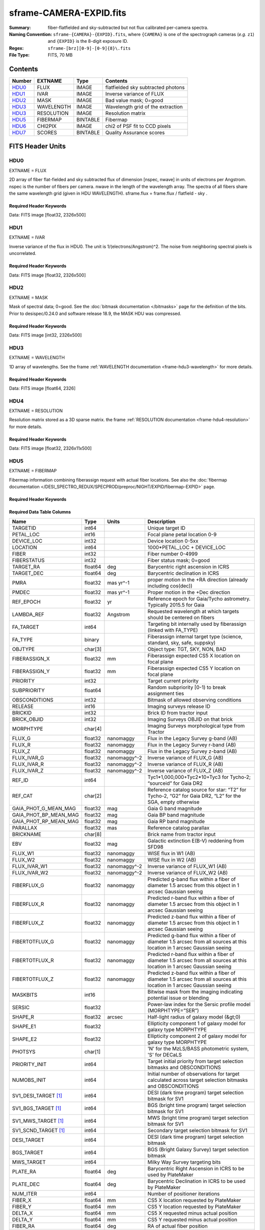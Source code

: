 ========================
sframe-CAMERA-EXPID.fits
========================

:Summary: fiber-flatfielded and sky-subtracted but not flux calibrated
          per-camera spectra.
:Naming Convention: ``sframe-{CAMERA}-{EXPID}.fits``, where ``{CAMERA}`` is
    one of the spectrograph cameras (*e.g.* ``z1``) and ``{EXPID}``
    is the 8-digit exposure ID.
:Regex: ``sframe-[brz][0-9]-[0-9]{8}\.fits``
:File Type: FITS, 70 MB

Contents
========

====== ========== ======== ===================
Number EXTNAME    Type     Contents
====== ========== ======== ===================
HDU0_  FLUX       IMAGE    flatfielded sky subtracted photons
HDU1_  IVAR       IMAGE    Inverse variance of FLUX
HDU2_  MASK       IMAGE    Bad value mask; 0=good
HDU3_  WAVELENGTH IMAGE    Wavelength grid of the extraction
HDU3_  RESOLUTION IMAGE    Resolution matrix
HDU5_  FIBERMAP   BINTABLE Fibermap
HDU6_  CHI2PIX    IMAGE    chi2 of PSF fit to CCD pixels
HDU7_  SCORES     BINTABLE Quality Assurance scores
====== ========== ======== ===================

FITS Header Units
=================

HDU0
----

EXTNAME = FLUX

2D array of fiber flat-fielded and sky subtracted flux of dimension [nspec, nwave] in units of electrons per Angstrom. nspec is the number of fibers per camera. nwave in the length of the wavelength array. The spectra of all fibers share the same
wavelength grid (given in HDU WAVELENGTH). sframe.flux = frame.flux / flatfield - sky .

Required Header Keywords
~~~~~~~~~~~~~~~~~~~~~~~~

.. collapse:: Required Header Keywords Table

    .. rst-class:: keywords

    ============== ===================================================================== ======= ===============================================
    KEY            Example Value                                                         Type    Comment
    ============== ===================================================================== ======= ===============================================
    NAXIS1         2326                                                                  int
    NAXIS2         500                                                                   int
    EXPID          69022                                                                 int     Exposure number
    EXPFRAME       0                                                                     int     Frame number
    TILEID         80616                                                                 int     DESI Tile ID
    FIBASSGN       /data/tiles/SVN_tiles/080/fiberassign-080616.fits                     str     Fiber assign fil
    FLAVOR         science                                                               str     Observation type
    SEQUENCE       DESI                                                                  str     OCS Sequence name
    PURPOSE        Commissioning                                                         str     Purpose of observing night
    PROGRAM        SV1 BGS+MWS tile 80616                                                str     Program name
    PROPID         2019B-5000                                                            str     Proposal ID
    OBSERVER       DESIObserver                                                          str     Names of observers
    LEAD           RunManager                                                            str     Lead observer
    INSTRUME       DESI                                                                  str     Instrument name
    OBSERVAT       KPNO                                                                  str     Observatory name
    OBS-LAT        31.96403                                                              str     [deg] Observatory latitude
    OBS-LONG       -111.59989                                                            str     [deg] Observatory east longitude
    OBS-ELEV       2097.0                                                                float   [m] Observatory elevation
    TELESCOP       KPNO 4.0-m telescope                                                  str     Telescope name
    CORRCTOR       DESI Corrector                                                        str     Corrector Identification
    NIGHT          20201220                                                              int     Observing night
    TIMESYS        UTC                                                                   str     Time system used for date-obs
    DATE-OBS       2020-12-21T02:36:32.099838                                            str     [UTC] Observation data and start time
    TIME-OBS       02:39:11.845920                                                       str     [UTC] Observation start time
    MJD-OBS        59204.10870486                                                        float   Modified Julian Date of observation
    OPENSHUT       2020-12-21T02:36:32.099838                                            str     Time shutter opened
    ST             01:10:39.210                                                          str     Local Sidereal time at observation start (HH:MM
    EXPTIME        300.007                                                               float   [s] Actual exposure time
    REQRA          356.0                                                                 float   [deg] Requested right ascension (observer input
    REQDEC         29.0                                                                  float   [deg] Requested declination (observer input)
    FOCUS          1426.5,-501.4,81.0,-2.6,42.3,169.2                                    str     Telescope focus settings
    VCCD           ON                                                                    str     True (ON) if CCD voltage is on
    VCCDON         2020-12-14T17:48:28.296248                                            str     Time when CCD voltage was turned on
    VCCDSEC        550592.7                                                              float   [s] CCD on time in seconds
    TRUSTEMP       11.767                                                                float   [deg] Average Telescope truss temperature (only
    PMIRTEMP       8.925                                                                 float   [deg] Average primary mirror temperature (nit,e
    EQUINOX        2000.0                                                                float   Epoch of observation
    MOUNTAZ        266.70224                                                             float   [deg] Mount azimuth angle
    MOUNTDEC       28.999221                                                             float   [deg] Mount declination
    MOUNTEL        71.039837                                                             float   [deg] Mount elevation angle
    MOUNTHA        21.769281                                                             float   [deg] Mount hour angle
    SKYDEC         28.999221                                                             float   [deg] Telescope declination (pointing on sky)
    SKYRA          355.996551                                                            float   [deg] Telescope right ascension (pointing on sk
    TARGTDEC       28.999221                                                             float   [deg] Target declination (to TCS)
    TARGTRA        355.996551                                                            float   [deg] Target right ascension (to TCS)
    USEETC         F                                                                     bool    ETC data available if true
    USESKY         T                                                                     bool    DOS Control: use Sky Monitor
    USEFOCUS       T                                                                     bool    DOS Control: use focus
    HEXTRIM        0.0,0.0,0.0,0.0,0.0,0.0                                               str     Hexapod trim values
    USEROTAT       T                                                                     bool    DOS Control: use rotator
    ROTOFFST       167.1                                                                 float   [arcsec] Rotator offset
    ROTENBLD       T                                                                     bool    Rotator enabled
    ROTRATE        0.0                                                                   float   [arcsec/min] Rotator rate
    USEGUIDR       T                                                                     bool    DOS Control: use guider
    USEDONUT       T                                                                     bool    DOS Control: use donuts
    SPECGRPH       3                                                                     int     Spectrograph logical name (SP)
    SPECID         6                                                                     int     Spectrograph serial number (SM)
    FEEBOX         lbnl074                                                               str     CCD Controller serial number
    VESSEL         11                                                                    int     Cryostat serial number
    FEEVER         v20160312                                                             str     CCD Controller version
    FEEPOWER       ON                                                                    str     FEE power status
    FEEDMASK       2134851391                                                            int     FEE dac mask
    FEECMASK       1048575                                                               int     FEE clk mask
    CCDTEMP        -140.2798                                                             float   [deg C] CCD controller CCD temperature
    RADESYS        FK5                                                                   str     Coordinate reference frame of major/minor axes
    FILENAME       /exposures/desi/specs/20201220/00069022/sp1-00069022.fits.fz          str     Name
    DOSVER         trunk                                                                 str     DOS software version
    OCSVER         1.2                                                                   float   OCS software version
    CONSTVER       DESI:CURRENT                                                          str     Constants version
    INIFILE        /data/msdos/dos_home/architectures/kpno/desi.ini                      str     DOS Configuration
    CRYOPRES [1]_  7.233e-08                                                             str     [mb] Cryostat pressure (IP)
    CLOCK7         -2.0001,3.9999                                                        str     [V] high rail, low rail
    TRIMSECA       [8:2064, 2:2065]                                                      str     Trim section for quadrant A
    CCDNAME        CCDSM6R                                                               str     CCD name
    TRIMSECD       [2193:4249, 2130:4193]                                                str     Trim section for quadrant D
    OFFSET2        0.4000000059604645,-8.961                                             str     [V] set value, measured value
    CPUTEMP        56.625                                                                float   [deg C] CCD controller CPU temperature
    DAC11          -25.0003,-24.7086                                                     str     [V] set value, measured value
    AMPSECA        [1:2057, 1:2064]                                                      str     AMP section for quadrant A
    CCDCFG         M1-50_lbnl_20190719.cfg                                               str     CCD configuration file
    TRIMSECB       [2193:4249, 2:2065]                                                   str     Trim section for quadrant B
    CLOCK3         -2.0001,3.9999                                                        str     [V] high rail, low rail
    CCDSECA        [1:2057, 1:2064]                                                      str     CCD section for quadrant A
    CLOCK4         9.9999,0.0                                                            str     [V] high rail, low rail
    DAC0           -9.0002,-8.9095                                                       str     [V] set value, measured value
    CLOCK10        9.9992,2.9993                                                         str     [V] high rail, low rail
    BIASSECA       [2065:2128, 2:2065]                                                   str     Bias section for quadrant A
    PRRSECA        [8:2064, 1:1]                                                         str     Row prescan section for quadrant A
    DAC7           6.4999,6.4856                                                         str     [V] set value, measured value
    AMPSECB        [4114:2058, 1:2064]                                                   str     AMP section for quadrant B
    DAC10          -25.0003,-24.9906                                                     str     [V] set value, measured value
    DELAYS         20, 20, 25, 30, 7, 3000, 7, 7, 7, 7                                   str     [10] Delay settings
    CCDSECD        [2058:4114, 2065:4128]                                                str     CCD section for quadrant D
    CASETEMP       56.4919                                                               float   [deg C] CCD controller case temperature
    CLOCK6         9.9999,0.0                                                            str     [V] high rail, low rail
    CLOCK13        9.9992,2.9993                                                         str     [V] high rail, low rail
    CLOCK9         9.9992,2.9993                                                         str     [V] high rail, low rail
    DAC8           -25.0003,-25.0202                                                     str     [V] set value, measured value
    DAC9           -25.0003,-24.6789                                                     str     [V] set value, measured value
    ORSECB         [2193:4249, 2066:2097]                                                str     Row overscan section for quadrant B
    CLOCK1         9.9999,0.0                                                            str     [V] high rail, low rail
    DETSECC        [1:2057, 2065:4128]                                                   str     Detector section for quadrant C
    AMPSECD        [4114:2058, 4128:2065]                                                str     AMP section for quadrant D
    CLOCK5         9.9999,0.0                                                            str     [V] high rail, low rail
    ORSECA         [8:2064, 2066:2097]                                                   str     Row overscan section for quadrant A
    DAC15          0.0,0.0297                                                            str     [V] set value, measured value
    DATASECA       [8:2064, 2:2065]                                                      str     Data section for quadrant A
    CCDPREP        purge,clear                                                           str     CCD prep actions
    OFFSET7        2.0,6.4908                                                            str     [V] set value, measured value
    DAC5           5.9998,6.028                                                          str     [V] set value, measured value
    CLOCK12        9.9992,2.9993                                                         str     [V] high rail, low rail
    CCDSECB        [2058:4114, 1:2064]                                                   str     CCD section for quadrant B
    OFFSET6        2.0,6.0332                                                            str     [V] set value, measured value
    DAC4           5.9998,6.028                                                          str     [V] set value, measured value
    PRESECC        [1:7, 2130:4193]                                                      str     Prescan section for quadrant C
    OFFSET5        2.0,6.028                                                             str     [V] set value, measured value
    DAC2           -9.0002,-8.9713                                                       str     [V] set value, measured value
    CRYOTEMP [1]_  162.97                                                                float   [deg K] Cryostat CCD temperature
    PRESECB        [4250:4256, 2:2065]                                                   str     Prescan section for quadrant B
    DIGITIME       47.1031                                                               float   [s] Time to digitize image
    DAC3           -10.5005,-10.3824                                                     str     [V] set value, measured value
    CAMERA         r3                                                                    str     Camera name
    DETSECB        [2058:4114, 1:2064]                                                   str     Detector section for quadrant B
    OFFSET1        0.4000000059604645,-8.8065                                            str     [V] set value, measured value
    DATASECD       [2193:4249, 2130:4193]                                                str     Data section for quadrant D
    SETTINGS       detectors_sm_20191211.json                                            str     Name of DESI CCD settings file
    CLOCK11        9.9992,2.9993                                                         str     [V] high rail, low rail
    DAC13          0.0,0.0                                                               str     [V] set value, measured value
    CLOCK14        9.9992,2.9993                                                         str     [V] high rail, low rail
    CCDSECC        [1:2057, 2065:4128]                                                   str     CCD section for quadrant C
    DATASECC       [8:2064, 2130:4193]                                                   str     Data section for quadrant C
    CLOCK0         9.9999,0.0                                                            str     [V] high rail, low rail
    CLOCK15        9.9992,2.9993                                                         str     [V] high rail, low rail
    DAC12          0.0,0.0297                                                            str     [V] set value, measured value
    CCDSIZE        4194,4256                                                             str     CCD size in pixels (rows, columns)
    OFFSET0        0.4000000059604645,-8.9095                                            str     [V] set value, measured value
    ORSECD         [2193:4249, 2098:2129]                                                str     Row bias section for quadrant D
    DAC16          48.0,46.7082                                                          str     [V] set value, measured value
    PRRSECC        [8:2064, 4194:4194]                                                   str     Row prescan section for quadrant C
    PRRSECD        [2193:4249, 4194:4194]                                                str     Row prescan section for quadrant D
    BIASSECB       [2129:2192, 2:2065]                                                   str     Bias section for quadrant B
    DETSECD        [2058:4114, 2065:4128]                                                str     Detector section for quadrant D
    CLOCK18        9.0,0.9999                                                            str     [V] high rail, low rail
    DAC17          20.0008,14.274                                                        str     [V] set value, measured value
    CCDTMING       default_lbnl_timing_20180905.txt                                      str     CCD timing file
    DETECTOR       M1-50                                                                 str     Detector (ccd) identification
    PRRSECB        [2193:4249, 1:1]                                                      str     Row prescan section for quadrant B
    TRIMSECC       [8:2064, 2130:4193]                                                   str     Trim section for quadrant C
    DAC14          0.0,0.0148                                                            str     [V] set value, measured value
    BIASSECD       [2129:2192, 2130:4193]                                                str     Bias section for quadrant D
    CDSPARMS       400, 400, 8, 2000                                                     str     CDS parameters
    OFFSET3        0.4000000059604645,-10.3721                                           str     [V] set value, measured value
    PRESECA        [1:7, 2:2065]                                                         str     Prescan section for quadrant A
    ORSECC         [8:2064, 2098:2129]                                                   str     Row overscan section for quadrant C
    DAC6           5.9998,6.0332                                                         str     [V] set value, measured value
    PGAGAIN        3                                                                     int     Controller gain
    DAC1           -9.0002,-8.8065                                                       str     [V] set value, measured value
    DATASECB       [2193:4249, 2:2065]                                                   str     Data section for quadrant B
    CLOCK2         9.9999,0.0                                                            str     [V] high rail, low rail
    CLOCK16        9.9999,3.0                                                            str     [V] high rail, low rail
    PRESECD        [4250:4256, 2130:4193]                                                str     Prescan section for quadrant D
    OFFSET4        2.0,6.0332                                                            str     [V] set value, measured value
    CLOCK17        9.0,0.9999                                                            str     [V] high rail, low rail
    AMPSECC        [1:2057, 4128:2065]                                                   str     AMP section for quadrant C
    CLOCK8         9.9992,2.9993                                                         str     [V] high rail, low rail
    DETSECA        [1:2057, 1:2064]                                                      str     Detector section for quadrant A
    BIASSECC       [2065:2128, 2130:4193]                                                str     Bias section for quadrant C
    BLDTIME        0.3504                                                                float   [s] Time to build image
    REQTIME        300.0                                                                 float   [s] Requested exposure time
    OBSID          kp4m20201221t023911                                                   str     Unique observation identifier
    PROCTYPE       RAW                                                                   str     Data processing level
    PRODTYPE       image                                                                 str     Data product type
    CHECKSUM       jjGAmi92jiE8ji98                                                      str     HDU checksum updated 2022-02-14T06:14:04
    DATASUM        3075256975                                                            str     data unit checksum updated 2022-02-14T06:14:04
    GAINA          1.681                                                                 float   e/ADU (gain applied to image)
    SATULEVA       28000.0                                                               float   saturation or non lin. level, in ADU, inc. bias
    OSTEPA         0.7048677125421818                                                    float   ADUs (max-min of median overscan per row)
    OMETHA         AVERAGE                                                               str     use average overscan
    OVERSCNA       1979.586454500641                                                     float   ADUs (gain not applied)
    OBSRDNA        2.618213792981265                                                     float   electrons (gain is applied)
    SATUELEA       43740.31516998442                                                     float   saturation or non lin. level, in electrons
    GAINB          1.625                                                                 float   e/ADU (gain applied to image)
    SATULEVB       57000.0                                                               float   saturation or non lin. level, in ADU, inc. bias
    OSTEPB         0.6850349189899134                                                    float   ADUs (max-min of median overscan per row)
    OMETHB         AVERAGE                                                               str     use average overscan
    OVERSCNB       1997.289875350671                                                     float   ADUs (gain not applied)
    OBSRDNB        3.12518985733541                                                      float   electrons (gain is applied)
    SATUELEB       89379.40395255515                                                     float   saturation or non lin. level, in electrons
    GAINC          1.477                                                                 float   e/ADU (gain applied to image)
    SATULEVC       59000.0                                                               float   saturation or non lin. level, in ADU, inc. bias
    OSTEPC         0.6403308619337622                                                    float   ADUs (max-min of median overscan per row)
    OMETHC         AVERAGE                                                               str     use average overscan
    OVERSCNC       1974.691977751432                                                     float   ADUs (gain not applied)
    OBSRDNC        2.344388520757958                                                     float   electrons (gain is applied)
    SATUELEC       84226.37994886114                                                     float   saturation or non lin. level, in electrons
    GAIND          1.492                                                                 float   e/ADU (gain applied to image)
    SATULEVD       62000.0                                                               float   saturation or non lin. level, in ADU, inc. bias
    OSTEPD         0.6246898852550657                                                    float   ADUs (max-min of median overscan per row)
    OMETHD         AVERAGE                                                               str     use average overscan
    OVERSCND       1998.214476179268                                                     float   ADUs (gain not applied)
    OBSRDND        2.301320302261815                                                     float   electrons (gain is applied)
    SATUELED       89522.66400154053                                                     float   saturation or non lin. level, in electrons
    FIBERMIN       1500                                                                  int
    LONGSTRN       OGIP 1.0                                                              str     The OGIP Long String Convention may be used.
    MODULE         CI                                                                    str     Image Sources/Component
    COSMSPLT       F                                                                     bool    Cosmics split exposure if true
    MAXSPLIT       0                                                                     int     Number of allowed exposure splits
    SPLITIDS [1]_  69022                                                                 str     List of expids for split exposures
    OBSTYPE        SCIENCE                                                               str     Spectrograph observation type
    MANIFEST       F                                                                     bool    DOS exposure manifest
    OBJECT                                                                               str     Object name
    SEQNUM         1                                                                     int     Number of exposure in sequence
    CAMSHUT        open                                                                  str     Shutter status during observation
    ACQTIME        15.0                                                                  float   [s] acqusition image exposure time
    GUIDTIME       5.0                                                                   float   [s] guider GFA exposure time
    FOCSTIME [1]_  60.0                                                                  float   [s] focus GFA exposure time
    SKYTIME [1]_   60.0                                                                  float   [s] sky camera exposure time (acquisition)
    WHITESPT       F                                                                     bool    Telescope is at whitespot
    ZENITH         F                                                                     bool    Telescope is at zenith
    SEANNEX        F                                                                     bool    Telescope is at SE annex
    BEYONDP        F                                                                     bool    Telescope is beyond pole
    FIDUCIAL       off                                                                   str     Fiducials status during observation
    BACKLIT        off                                                                   str     Fibers are backlit if True
    AIRMASS        1.060311                                                              float   Airmass
    PMREADY        T                                                                     bool    Primary mirror ready
    PMCOVER        open                                                                  str     Primary mirror cover
    PMCOOL         off                                                                   str     Primary mirror cooling
    DOMSHUTU       open                                                                  str     Upper dome shutter
    DOMSHUTL       open                                                                  str     Lower dome shutter
    DOMLIGHH       off                                                                   str     High dome lights
    DOMLIGHL       off                                                                   str     Low dome lights
    DOMEAZ         255.166                                                               float   [deg] Dome azimuth angle
    DOMINPOS       T                                                                     bool    Dome is in position
    GUIDOFFR       -0.052283                                                             float   [arcsec] Cummulative guider offset (RA)
    GUIDOFFD       0.136634                                                              float   [arcsec] Cummulative guider offset (dec)
    MOONDEC        -8.975162                                                             float   [deg] Moon declination at start of exposure
    MOONRA         352.538429                                                            float   [deg] Moon RA at start of exposure
    INCTRL         T                                                                     bool    DESI in control
    INPOS          T                                                                     bool    Mount in position
    MNTOFFD        -15.76                                                                float   [arcsec] Mount offset (dec)
    MNTOFFR        29.32                                                                 float   [arcsec] Mount offset (RA)
    PARALLAC       75.635085                                                             float   [deg] Parallactic angle
    TARGTAZ        267.074049                                                            float   [deg] Target azimuth
    TARGTEL        70.563787                                                             float   [deg] Target elevation
    TRGTOFFD       0.0                                                                   float   [arcsec] Telescope target offset (dec)
    TRGTOFFR       0.0                                                                   float   [arcsec] Telescope target offset (RA)
    ZD             19.436213                                                             float   [deg] Telescope zenith distance
    TILERA         356.0                                                                 float   RA of tile given in fiberassign file
    TILEDEC        29.0                                                                  float   DEC of tile given in fiberassign file
    TCSST          01:13:18.668                                                          str     Local Sidereal time reported by TCS (HH:MM:SS)
    TCSMJD         59204.110981                                                          float   MJD reported by TCS
    ACQCAM         GUIDE0,GUIDE2,GUIDE3,GUIDE5,GUIDE7,GUIDE8                             str     Acquisition cameras used
    GUIDECAM       GUIDE0,GUIDE2,GUIDE3,GUIDE5,GUIDE7,GUIDE8                             str     Guide cameras used for t
    FOCUSCAM [1]_  FOCUS1,FOCUS4,FOCUS6,FOCUS9                                           str     Focus cameras used for this exposure
    SKYCAM [1]_    SKYCAM0,SKYCAM1                                                       str     Sky cameras used for this exposure
    REQADC         65.78,85.28                                                           str     [deg] requested ADC angles
    ADCCORR        T                                                                     bool    Correct pointing for ADC setting if True
    ADC1PHI        65.780005                                                             float   [deg] ADC 1 angle
    ADC2PHI        85.279991                                                             float   [deg] ADC 2 angle
    ADC1HOME       F                                                                     bool    ADC 1 at home position if True
    ADC2HOME       F                                                                     bool    ADC 2 at home position if True
    ADC1NREV       -1.0                                                                  float   ADC 1 number of revs
    ADC2NREV       0.0                                                                   float   ADC 2 number of revs
    ADC1STAT       STOPPED                                                               str     ADC 1 status
    ADC2STAT       STOPPED                                                               str     ADC 2 status
    HEXPOS         1426.5,-501.3,81.0,-2.6,42.3,171.9                                    str     Hexapod position
    RESETROT       F                                                                     bool    DOS Control: reset hex rotator
    USEPOS         T                                                                     bool    Fiber positioner data available if true
    PETALS         PETAL0,PETAL1,PETAL2,PETAL3,PETAL4,PETAL5,PETAL6,PETAL7,PETAL8,PETAL9 str     Participating petals
    POSCYCLE       1                                                                     int     Number of current iteration
    POSONTGT       3626                                                                  int     Number of positioners on target
    POSONFRC       0.8613                                                                float   Fraction of positioners on target
    POSDISAB       37                                                                    int     Number of disabled positioners
    POSENABL       4210                                                                  int     Number of enabled positioners
    POSRMS         0.0171                                                                float   [micron] RMS of positioner accuracy
    POSITER        1                                                                     int     Positioning Control: max. number of pos. cycles
    POSFRACT       0.95                                                                  float
    POSTOLER       0.01                                                                  float   Positioning Control: in_position tolerance (mm)
    POSMVALL       T                                                                     bool    Positioning Control: move all positioners
    GUIDMODE       catalog                                                               str     Guider mode
    USEAOS [1]_    F                                                                     bool    DOS Control: AOS data available if true
    USESPCTR       T                                                                     bool    DOS Control: use spectrographs
    SPCGRPHS       SP0,SP1,SP2,SP3,SP4,SP5,SP6,SP7,SP8,SP9                               str     Participating spectrograph
    ILLSPECS [1]_  SP0,SP1,SP2,SP3,SP4,SP5,SP6,SP7,SP8,SP9                               str     Participating illuminate s
    CCDSPECS [1]_  SP0,SP1,SP2,SP3,SP4,SP5,SP6,SP7,SP8,SP9                               str     Participating ccd spectrog
    TDEWPNT        -16.043                                                               float   Telescope air dew point
    TAIRFLOW       0.0                                                                   float   Telescope air flow
    TAIRITMP       11.8                                                                  float   [deg] Telescope air in temperature
    TAIROTMP       11.7                                                                  float   [deg] Telescope air out temperature
    TAIRTEMP       10.65                                                                 float   [deg] Telescope air temperature
    TCASITMP       0.0                                                                   float   [deg] Telescope Cass Cage in temperature
    TCASOTMP       10.8                                                                  float   [deg] Telescope Cass Cage out temperature
    TCSITEMP       9.3                                                                   float   [deg] Telescope center section in temperature
    TCSOTEMP       10.8                                                                  float   [deg] Telescope center section out temperature
    TCIBTEMP       0.0                                                                   float   [deg] Telescope chimney IB temperature
    TCIMTEMP       0.0                                                                   float   [deg] Telescope chimney IM temperature
    TCITTEMP       0.0                                                                   float   [deg] Telescope chimney IT temperature
    TCOSTEMP       0.0                                                                   float   [deg] Telescope chimney OS temperature
    TCOWTEMP       0.0                                                                   float   [deg] Telescope chimney OW temperature
    TDBTEMP        9.3                                                                   float   [deg] Telescope dec bore temperature
    TFLOWIN        0.0                                                                   float   Telescope flow rate in
    TFLOWOUT       0.0                                                                   float   Telescope flow rate out
    TGLYCOLI       9.9                                                                   float   [deg] Telescope glycol in temperature
    TGLYCOLO       9.8                                                                   float   [deg] Telescope glycol out temperature
    THINGES        11.4                                                                  float   [deg] Telescope hinge S temperature
    THINGEW        11.2                                                                  float   [deg] Telescope hinge W temperature
    TPMAVERT       8.931                                                                 float   [deg] Telescope mirror averagetemperature
    TPMDESIT       7.0                                                                   float   [deg] Telescope mirror desired temperature
    TPMEIBT        8.6                                                                   float   [deg] Telescope mirror EIB temperature
    TPMEITT        8.6                                                                   float   [deg] Telescope mirror EIT temperature
    TPMEOBT        8.5                                                                   float   [deg] Telescope mirror EOB temperature
    TPMEOTT        9.0                                                                   float   [deg] Telescope mirror EOT temperature
    TPMNIBT        8.4                                                                   float   [deg] Telescope mirror NIB temperature
    TPMNITT        8.9                                                                   float   [deg] Telescope mirror NIT temperature
    TPMNOBT        8.8                                                                   float   [deg] Telescope mirror NOB temperature
    TPMNOTT        9.1                                                                   float   [deg] Telescope mirror NOT temperature
    TPMRTDT        9.0                                                                   float   [deg] Telescope mirror RTD temperature
    TPMSIBT        8.6                                                                   float   [deg] Telescope mirror SIB temperature
    TPMSITT        8.8                                                                   float   [deg] Telescope mirror SIT temperature
    TPMSOBT        8.2                                                                   float   [deg] Telescope mirror SOB temperature
    TPMSOTT        8.9                                                                   float   [deg] Telescope mirror SOT temperature
    TPMSTAT        ready                                                                 str     Telescope mirror status
    TPMWIBT        8.2                                                                   float   [deg] Telescope mirror WIB temperature
    TPMWITT        9.1                                                                   float   [deg] Telescope mirror WIT temperature
    TPMWOBT        8.3                                                                   float   [deg] Telescope mirror WOB temperature
    TPMWOTT        8.9                                                                   float   [deg] Telescope mirror WOT temperature
    TPCITEMP       8.5                                                                   float   [deg] Telescope primary cell in temperature
    TPCOTEMP       8.6                                                                   float   [deg] Telescope primary cell out temperature
    TPR1HUM        0.0                                                                   float   Telescope probe 1 humidity
    TPR1TEMP       0.0                                                                   float   [deg] Telescope probe1 temperature
    TPR2HUM        0.0                                                                   float   Telescope probe 2 humidity
    TPR2TEMP       0.0                                                                   float   [deg] Telescope probe2 temperature
    TSERVO         40.0                                                                  float   Telescope servo setpoint
    TTRSTEMP       11.4                                                                  float   [deg] Telescope top ring S temperature
    TTRWTEMP       11.0                                                                  float   [deg] Telescope top ring W temperature
    TTRUETBT       -4.2                                                                  float   [deg] Telescope truss ETB temperature
    TTRUETTT       11.2                                                                  float   [deg] Telescope truss ETT temperature
    TTRUNTBT       10.9                                                                  float   [deg] Telescope truss NTB temperature
    TTRUNTTT       11.2                                                                  float   [deg] Telescope truss NTT temperature
    TTRUSTBT       10.7                                                                  float   [deg] Telescope truss STB temperature
    TTRUSTST       10.8                                                                  float   [deg] Telescope truss STS temperature
    TTRUSTTT       11.1                                                                  float   [deg] Telescope truss STT temperature
    TTRUTSBT       11.8                                                                  float   [deg] Telescope truss TSB temperature
    TTRUTSMT       11.8                                                                  float   [deg] Telescope truss TSM temperature
    TTRUTSTT       11.8                                                                  float   [deg] Telescope truss TST temperature
    TTRUWTBT       10.5                                                                  float   [deg] Telescope truss WTB temperature
    TTRUWTTT       10.9                                                                  float   [deg] Telescope truss WTT temperature
    ALARM          F                                                                     bool    UPS major alarm or check battery
    ALARM-ON       F                                                                     bool    UPS active alarm condition
    BATTERY        100.0                                                                 float   [%] UPS Battery left
    SECLEFT        5178.0                                                                float   [s] UPS Seconds left
    UPSSTAT        System Normal - On Line(7)                                            str     UPS Status
    INAMPS         70.4                                                                  float   [A] UPS total input current
    OUTWATTS       5000.0,7200.0,4800.0                                                  str     [W] UPS Phase A, B, C output watts
    COMPDEW        -12.9                                                                 float   [deg C] Computer room dewpoint
    COMPHUM        7.4                                                                   float   [%] Computer room humidity
    COMPAMB        19.5                                                                  float   [deg C] Computer room ambient temperature
    COMPTEMP       24.5                                                                  float   [deg C] Computer room hygrometer temperature
    DEWPOINT       11.5                                                                  float   [deg C] (outside) dewpoint
    HUMIDITY       10.0                                                                  float   [%] (outside) humidity
    PRESSURE       795.0                                                                 float   [torr] (outside) air pressure
    OUTTEMP        0.0                                                                   float   [deg C] outside temperature
    WINDDIR        55.0                                                                  float   [deg] wind direction
    WINDSPD        27.3                                                                  float   [m/s] wind speed
    GUST           20.6                                                                  float   [m/s] Wind gusts speed
    AMNIENTN       13.5                                                                  float   [deg C] ambient temperature north
    CFLOOR         8.9                                                                   float   [deg C] temperature on C floor
    NWALLIN        13.9                                                                  float   [deg C] temperature at north wall inside
    NWALLOUT       9.6                                                                   float   [deg C] temperature at north wall outside
    WWALLIN        12.9                                                                  float   [deg C] temperature at west wall inside
    WWALLOUT       10.6                                                                  float   [deg C] temperature at west wall outside
    AMBIENTS       14.8                                                                  float   [deg C] ambient temperature south
    FLOOR          12.6                                                                  float   [deg C] temperature at floor (LCR)
    EWALLCMP       10.8                                                                  float   [deg C] temperature at east wall, computer room
    EWALLCOU       10.6                                                                  float   [deg C] temperature at east wall, Coude room
    ROOF           10.3                                                                  float   [deg C] temperature on roof
    ROOFAMB        10.6                                                                  float   [deg C] ambient temperature on roof
    DOMEBLOW       10.4                                                                  float   [deg C] temperature at dome back, lower
    DOMEBUP        10.7                                                                  float   [deg C] temperature at dome back, upper
    DOMELLOW       10.8                                                                  float   [deg C] temperature at dome left, lower
    DOMELUP        10.8                                                                  float   [deg C] temperature at dome left, upper
    DOMERLOW       10.6                                                                  float   [deg C] temperature at dome right, lower
    DOMERUP        10.5                                                                  float   [deg C] temperature at dome right, upper
    PLATFORM       10.4                                                                  float   [deg C] temperature at platform
    SHACKC         14.4                                                                  float   [deg C] temperature at shack ceiling
    SHACKW         13.7                                                                  float   [deg C] temperature at shack wall
    STAIRSL        10.5                                                                  float   [deg C] temperature at stairs, lower
    STAIRSM        10.4                                                                  float   [deg C] temperature at stairs, mid
    STAIRSU        10.6                                                                  float   [deg C] temperature at stairs, upper
    TELBASE        9.6                                                                   float   [deg C] temperature at telescope base
    UTILWALL       11.1                                                                  float   [deg C] temperature at utility room wall
    UTILROOM       10.9                                                                  float   [deg C] temperature in utilitiy room
    TNFSPROC [1]_  8.1963                                                                float   [s] PlateMaker NFSPROC processing time
    TGFAPROC [1]_  7.9212                                                                float   [s] PlateMaker GFAPROC processing time
    SIMGFAP        F                                                                     bool    DOS Control: simulate GFAPROC
    USEFVC         T                                                                     bool    DOS Control: use fvc
    USEFID         T                                                                     bool    DOS Control: use fiducials
    USEILLUM       T                                                                     bool    DOS Control: use illuminator
    USEXSRVR       T                                                                     bool    DOS Control: use exposure server
    USEOPENL       T                                                                     bool    DOS Control: use open loop move
    STOPGUDR       T                                                                     bool    DOS Control: stop guider
    STOPFOCS       T                                                                     bool    DOS Control: stop focus
    STOPSKY        T                                                                     bool    DOS Control: stop sky monitor
    KEEPGUDR       F                                                                     bool    DOS Control: keep guider running
    KEEPFOCS       F                                                                     bool    DOS Control: keep focus running
    KEEPSKY        F                                                                     bool    DOS Control: keep sky mon. running
    REACQUIR       F                                                                     bool    DOS Control: reacquire same files
    EXCLUDED                                                                             str     Components excluded from this exposure
    FVCTIME [1]_   2.0                                                                   float   [s] FVC exposure time
    SIMGFACQ       F                                                                     bool
    POSCNVGD [1]_  F                                                                     bool    Number of positioners converged
    GUIEXPID       69022                                                                 int     Guider exposure id at start of spectro exp.
    IGFRMNUM       12                                                                    int     Guider frame number at start of spectro exp.
    FOCEXPID       69022                                                                 int     Focus exposure id at start of spectro exp.
    IFFRMNUM       1                                                                     int     Focus frame number at start of spectro exp.
    SKYEXPID       69022                                                                 int     Sky exposure id at start of spectro exp.
    ISFRMNUM       1                                                                     int     Sky frame number at start of spectro exp.
    FGFRMNUM       46                                                                    int     Guider frame number at end of spectro exp.
    FFFRMNUM       6                                                                     int     Focus frame number at end of spectro exp.
    FSFRMNUM       5                                                                     int     Sky frame number at end of spectro exp.
    HELIOCOR       0.9999115198216216                                                    float
    NSPEC          500                                                                   int     Number of spectra
    WAVEMIN        5760.0                                                                float   First wavelength [Angstroms]
    WAVEMAX        7620.0                                                                float   Last wavelength [Angstroms]
    WAVESTEP       0.8                                                                   float   Wavelength step size [Angstroms]
    SPECTER        0.10.0                                                                str     https://github.com/desihub/specter
    IN_PSF         SPECPROD/exposures/20201220/00069022/psf-r3-00069022.fits             str     Input sp
    IN_IMG         SPECPROD/preproc/20201220/00069022/preproc-r3-00069022.fits           str
    ORIG_PSF       SPECPROD/calibnight/20201220/psfnight-r3-20201220.fits                str
    BUNIT          electron/Angstrom                                                     str
    IN_SKY         SPECPROD/exposures/20201220/00069022/sky-r3-00069022.fits             str
    FIBERFLT       SPECPROD/exposures/20201220/00069022/fiberflatexp-r3-00069022.fits    str
    SP6BLUP [1]_   7.899e-08                                                             float   [mb] SP6 blue pressure
    TCSMFDEC [1]_  1                                                                     int     TCS moving filter length (dec)
    SLEWANGL [1]_  15.646                                                                float   [deg] Slew Angle
    SEQTOT [1]_    2                                                                     int     Total number of exposures in sequence
    MOONSEP [1]_   111.881                                                               float   [deg] Moon Separation
    SP5REDP [1]_   9.742e-08                                                             float   [mb] SP5 red pressure
    SEQSTART [1]_  2021-05-08T10:26:00.785886                                            str     Start time of sequence processing
    CONVERGD [1]_  F                                                                     bool    Positioning loop converged (CNFRC&gt;0.95)
    SP9NIRP [1]_   5.455e-08                                                             float   [mb] SP9 NIR pressure
    SP3REDP [1]_   5.899e-08                                                             float   [mb] SP3 red pressure
    SP1BLUT [1]_   162.97                                                                float   [K] SP1 blue temperature
    SP0BLUT [1]_   162.97                                                                float   [K] SP0 blue temperature
    SP8REDT [1]_   139.99                                                                float   [K] SP8 red temperature
    SP3BLUP [1]_   7.952e-08                                                             float   [mb] SP3 blue pressure
    SP9REDT [1]_   139.99                                                                float   [K] SP9 red temperature
    SP4NIRP [1]_   7.251e-08                                                             float   [mb] SP4 NIR pressure
    SP4REDP [1]_   5.049e-08                                                             float   [mb] SP4 red pressure
    PMSEEING [1]_  0.93                                                                  float   [arcsec] PlateMaker GFAPROC seeing
    SP1NIRP [1]_   6.18e-08                                                              float   [mb] SP1 NIR pressure
    SP2REDT [1]_   139.99                                                                float   [K] SP2 red temperature
    SP5REDT [1]_   140.06                                                                float   [K] SP5 red temperature
    SP4NIRT [1]_   139.99                                                                float   [K] SP4 NIR temperature
    SP7BLUT [1]_   162.99                                                                float   [K] SP7 blue temperature
    USESPLIT [1]_  T                                                                     bool    Exposure splits are allowed
    SP1BLUP [1]_   7.999e-08                                                             float   [mb] SP1 blue pressure
    SP1NIRT [1]_   139.96                                                                float   [K] SP1 NIR temperature
    SP1REDT [1]_   139.99                                                                float   [K] SP1 red temperature
    SP8REDP [1]_   3.96e-08                                                              float   [mb] SP8 red pressure
    SP5BLUT [1]_   163.02                                                                float   [K] SP5 blue temperature
    TCSGRA [1]_    0.3                                                                   float   TCS simple gain (RA)
    SUNDEC [1]_    17.206123                                                             float   [deg] Sun declination at start of exposure
    SP7NIRP [1]_   4.416e-08                                                             float   [mb] SP7 NIR pressure
    PMTRANS [1]_   95.5                                                                  float   [%] PlateMaker GFAPROC transparency
    SP0NIRT [1]_   139.99                                                                float   [K] SP0 NIR temperature
    SP5NIRP [1]_   6.573e-08                                                             float   [mb] SP5 NIR pressure
    POSCVFRC [1]_  0.3845                                                                float   Fraction of converged positioners
    SP7BLUP [1]_   1.04e-07                                                              float   [mb] SP7 blue pressure
    NTSSURVY [1]_  na                                                                    Unknown NTS survey name
    SP7REDT [1]_   139.99                                                                float   [K] SP7 red temperature
    SP2REDP [1]_   6.15e-08                                                              float   [mb] SP2 red pressure
    SP4REDT [1]_   140.06                                                                float   [K] SP4 red temperature
    SP6BLUT [1]_   162.97                                                                float   [K] SP6 blue temperature
    SP7REDP [1]_   3.404e-08                                                             float   [mb] SP7 red pressure
    SP8NIRP [1]_   4.941e-08                                                             float   [mb] SP8 NIR pressure
    SP9REDP [1]_   5.113e-08                                                             float   [mb] SP9 red pressure
    SP8NIRT [1]_   139.99                                                                float   [K] SP8 NIR temperature
    TCSKRA [1]_    0.3 0.003 0.00003                                                     str     TCS Kalman (RA)
    TCSMFRA [1]_   1                                                                     int     TCS moving filter length (RA)
    SP0BLUP [1]_   7.565e-08                                                             float   [mb] SP0 blue pressure
    SP3NIRP [1]_   4.105e-08                                                             float   [mb] SP3 NIR pressure
    SP1REDP [1]_   7.239e-08                                                             float   [mb] SP1 red pressure
    SP4BLUP [1]_   6.689e-08                                                             float   [mb] SP4 blue pressure
    SP3NIRT [1]_   140.01                                                                float   [K] SP3 NIR temperature
    SP8BLUP [1]_   8.311e-08                                                             float   [mb] SP8 blue pressure
    SP0REDT [1]_   139.99                                                                float   [K] SP0 red temperature
    SEQID [1]_     2 requests                                                            str     Exposure sequence identifier
    SP2BLUP [1]_   8.297e-08                                                             float   [mb] SP2 blue pressure
    SP2BLUT [1]_   163.02                                                                float   [K] SP2 blue temperature
    FRAMES [1]_    47                                                                    int     Number of Frames in Archive
    SP2NIRP [1]_   4.884e-08                                                             float   [mb] SP2 NIR pressure
    SP9BLUP [1]_   1.237e-07                                                             float   [mb] SP9 blue pressure
    TCSGDEC [1]_   0.3                                                                   float   TCS simple gain (dec)
    SP8BLUT [1]_   162.97                                                                float   [K] SP8 blue temperature
    SP9BLUT [1]_   162.97                                                                float   [K] SP9 blue temperature
    SP4BLUT [1]_   162.97                                                                float   [K] SP4 blue temperature
    TCSPIDEC [1]_  1.0,0.0,0.0,0.0                                                       str     TCS PI settings (P, I (gain, error window, satu
    SP3REDT [1]_   139.99                                                                float   [K] SP3 red temperature
    SP6NIRT [1]_   139.99                                                                float   [K] SP6 NIR temperature
    SP6REDT [1]_   139.99                                                                float   [K] SP6 red temperature
    SP5NIRT [1]_   140.08                                                                float   [K] SP5 NIR temperature
    TCSKDEC [1]_   0.3 0.003 0.00003                                                     str     TCS Kalman (dec)
    SP0NIRP [1]_   7.886e-08                                                             float   [mb] SP0 NIR pressure
    VISITIDS [1]_  87615                                                                 str     List of expids for a visit (same tile)
    SP0REDP [1]_   4.265e-08                                                             float   [mb] SP0 red pressure
    SUNRA [1]_     45.595565                                                             float   [deg] Sun RA at start of exposure
    SP5BLUP [1]_   1.153e-07                                                             float   [mb] SP5 blue pressure
    SKYLEVEL [1]_  0.83                                                                  float   [counts?] ETC sky level
    SP2NIRT [1]_   139.99                                                                float   [K] SP2 NIR temperature
    SP6REDP [1]_   6.491e-08                                                             float   [mb] SP6 red pressure
    TCSPIRA [1]_   1.0,0.0,0.0,0.0                                                       str     TCS PI settings (P, I (gain, error window, satu
    SP7NIRT [1]_   139.99                                                                float   [K] SP7 NIR temperature
    SP9NIRT [1]_   139.99                                                                float   [K] SP9 NIR temperature
    SPLITEXP [1]_  F                                                                     bool    Split exposure part of a visit
    SP6NIRP [1]_   2.807e-07                                                             float   [mb] SP6 NIR pressure
    SP3BLUT [1]_   162.99                                                                float   [K] SP3 blue temperature
    SBPROF [1]_    ELG                                                                   str     Profile used by ETC
    TOTTEFF [1]_   1406.4226                                                             float   [s] Total effective exposure time for visit
    REQTEFF [1]_   1400.0                                                                int     [s] Requested effective exposure time
    ACTTEFF [1]_   1406.4226                                                             float   [s] Actual effective exposure time
    BBKGMINB [1]_  -0.5249611468569187                                                   float
    BBKGMAXA [1]_  1.179777031725897                                                     float
    BBKGMIND [1]_  -0.5599583904094981                                                   float
    BBKGMINA [1]_  -0.9489741260224904                                                   float
    BBKGMAXD [1]_  0.2726660093392476                                                    float
    BBKGMAXB [1]_  0.6927871978458614                                                    float
    SEEING [1]_    1.291                                                                 float   [arcsec] ETC seeing
    BBKGMAXC [1]_  1.270526827094756                                                     float
    BBKGMINC [1]_  -0.8627791108943093                                                   float
    USESPLITS [1]_ T                                                                     bool    Exposure splits are allowed
    ETCTHRUB [1]_  0.575924                                                              float   ETC averaged thruput (BGS profile)
    ACQFWHM [1]_   1.469225                                                              float   [arcsec] FWHM of guide star PSF in acquisition
    ESTTIME [1]_   1374.714                                                              float   [s] Estimated exposure time for visit (from ETC
    ETCSPLIT [1]_  1                                                                     int     ETC split sequence number for this visit
    ETCFRACE [1]_  0.302117                                                              float   ETC transparency weighted average of FFRAC (ELG
    ETCFRACP [1]_  0.392042                                                              float   ETC transparency weighted average of FFRAC (PSF
    ETCTHRUP [1]_  0.556996                                                              float   ETC averaged thruput (PSF profile)
    ETCPREV [1]_   0.0                                                                   float   [s] ETC cummulative t_eff for visit
    ETCTHRUE [1]_  0.585204                                                              float   ETC averaged thruput (ELG profile)
    ETCREAL [1]_   1120.375                                                              float   [s] ETC real open shutter time
    TRANSPAR [1]_  None                                                                  Unknown ETC/PM transparency
    PMTRANSP [1]_  101.86                                                                float   [%] PlateMaker GFAPROC transparency
    ETCPROF [1]_   BGS                                                                   str     ETC source brightness profile
    ETCVERS [1]_   0.1.12-3-g12b54bb                                                     str     ETC version
    ETCFRACB [1]_  0.136941                                                              float   ETC transparency weighted average of FFRAC (BGS
    ETCSKY [1]_    2.674912                                                              float   ETC averaged, normalized sky camera flux
    NTSPROG [1]_   BRIGHT                                                                str     NTS program name
    ETCTRANS [1]_  0.798438                                                              float   ETC averaged TRANSP normalized to 1
    ETCTEFF [1]_   223.989487                                                            float   [s] ETC effective exposure time
    ETCSEENG [1]_  1.4692                                                                float   [arcsec] ETC seeing
    MAXTIME [1]_   5400.0                                                                float   [s] Maximum exposure time for entire visit (fro
    MINTIME [1]_   120.0                                                                 float   [s] Minimum exposure time (from NTS, used by ET
    ============== ===================================================================== ======= ===============================================

Data: FITS image [float32, 2326x500]

HDU1
----

EXTNAME = IVAR

Inverse variance of the flux in HDU0. The unit is 1/(electrons/Angstrom)^2. The noise from neighboring spectral pixels is uncorrelated.

Required Header Keywords
~~~~~~~~~~~~~~~~~~~~~~~~

.. collapse:: Required Header Keywords Table

    .. rst-class:: keywords

    ======== ================ ==== ==============================================
    KEY      Example Value    Type Comment
    ======== ================ ==== ==============================================
    NAXIS1   2326             int  Number of wavelengths
    NAXIS2   500              int  Number of spectra
    CHECKSUM 9UJ3CTG29TG2ATG2 str  HDU checksum updated 2021-07-08T15:52:36
    DATASUM  3074959512       str  data unit checksum updated 2021-07-08T15:52:36
    ======== ================ ==== ==============================================

Data: FITS image [float32, 2326x500]

HDU2
----

EXTNAME = MASK

Mask of spectral data; 0=good. See the :doc:`bitmask documentation </bitmasks>` page for the definition of the bits.
Prior to desispec/0.24.0 and software release 18.9, the MASK HDU was compressed.

Required Header Keywords
~~~~~~~~~~~~~~~~~~~~~~~~

.. collapse:: Required Header Keywords Table

    .. rst-class:: keywords

    ======== ================ ==== ==============================================
    KEY      Example Value    Type Comment
    ======== ================ ==== ==============================================
    NAXIS1   2326             int  Number of wavelengths
    NAXIS2   500              int  Number of spectra
    BSCALE   1                int
    BZERO    2147483648       int
    CHECKSUM ZGp6dDn5ZDn5bDn5 str  HDU checksum updated 2021-07-08T15:52:36
    DATASUM  47035306         str  data unit checksum updated 2021-07-08T15:52:36
    ======== ================ ==== ==============================================

Data: FITS image [int32, 2326x500]

HDU3
----

EXTNAME = WAVELENGTH

1D array of wavelengths. See the frame :ref:`WAVELENGTH documentation <frame-hdu3-wavelength>` for more details.

Required Header Keywords
~~~~~~~~~~~~~~~~~~~~~~~~

.. collapse:: Required Header Keywords Table

    .. rst-class:: keywords

    ======== ================ ==== ==============================================
    KEY      Example Value    Type Comment
    ======== ================ ==== ==============================================
    NAXIS1   2326             int  Number of wavelengths
    BUNIT    Angstrom         str
    CHECKSUM 9MZDCMZA9MZAAMZA str  HDU checksum updated 2021-07-08T15:52:37
    DATASUM  456732359        str  data unit checksum updated 2021-07-08T15:52:37
    ======== ================ ==== ==============================================

Data: FITS image [float64, 2326]

HDU4
----

EXTNAME = RESOLUTION

Resolution matrix stored as a 3D sparse matrix. the frame :ref:`RESOLUTION documentation <frame-hdu4-resolution>` for more details.

Required Header Keywords
~~~~~~~~~~~~~~~~~~~~~~~~

.. collapse:: Required Header Keywords Table

    .. rst-class:: keywords

    ======== ================ ==== ==============================================
    KEY      Example Value    Type Comment
    ======== ================ ==== ==============================================
    NAXIS1   2326             int
    NAXIS2   11               int
    NAXIS3   500              int
    CHECKSUM LiPqNgMnLgMnLgMn str  HDU checksum updated 2021-07-08T15:52:39
    DATASUM  2191513558       str  data unit checksum updated 2021-07-08T15:52:39
    ======== ================ ==== ==============================================

Data: FITS image [float32, 2326x11x500]

HDU5
----

EXTNAME = FIBERMAP

Fibermap information combining fiberassign request with actual fiber locations. See also the :doc:`fibermap documentation </DESI_SPECTRO_REDUX/SPECPROD/preproc/NIGHT/EXPID/fibermap-EXPID>` page.

Required Header Keywords
~~~~~~~~~~~~~~~~~~~~~~~~

.. collapse:: Required Header Keywords Table

    .. rst-class:: keywords

    ============== ======================================================================================================================================================================================================== ======= ==============================================
    KEY            Example Value                                                                                                                                                                                            Type    Comment
    ============== ======================================================================================================================================================================================================== ======= ==============================================
    NAXIS1         385                                                                                                                                                                                                      int     length of dimension 1
    NAXIS2         500                                                                                                                                                                                                      int     length of dimension 2
    TILEID         80616                                                                                                                                                                                                    int
    TILERA         356.0                                                                                                                                                                                                    float
    TILEDEC        29.0                                                                                                                                                                                                     float
    FIELDROT       -0.00962199210064233                                                                                                                                                                                     float
    FA_PLAN        2022-07-01T00:00:00.000                                                                                                                                                                                  str
    FA_HA          0.0                                                                                                                                                                                                      float
    FA_RUN         2020-03-06T00:00:00                                                                                                                                                                                      str
    FA_M_GFA [1]_  0.4                                                                                                                                                                                                      float
    FA_M_PET [1]_  0.4                                                                                                                                                                                                      float
    FA_M_POS [1]_  0.05                                                                                                                                                                                                     float
    REQRA          356.0                                                                                                                                                                                                    float
    REQDEC         29.0                                                                                                                                                                                                     float
    FIELDNUM       0                                                                                                                                                                                                        int
    FA_VER         2.0.0.dev2618                                                                                                                                                                                            str
    FA_SURV        sv1                                                                                                                                                                                                      str
    LONGSTRN       OGIP 1.0                                                                                                                                                                                                 str
    GFA            /data/target/catalogs/dr9/0.47.0/gfas                                                                                                                                                                    str
    SKY            /data/target/catalogs/dr9/0.47.0/skies                                                                                                                                                                   str
    SKYSUPP        /data/target/catalogs/gaiadr2/0.47.0/skies-supp                                                                                                                                                          str
    TARG           /data/target/catalogs/dr9/0.47.0/targets/sv1/resolve/bright/                                                                                                                                             str
    FAFLAVOR       sv1bgsmws                                                                                                                                                                                                str
    FAOUTDIR       /software/datasystems/users/raichoor/fiberassign-test/desi-sv1-20201218/                                                                                                                                 str
    PMTIME [1]_    2020-12-18T00:00:00.000                                                                                                                                                                                  str
    RUNDATE        2020-03-06T00:00:00                                                                                                                                                                                      str
    SCTARG [1]_    STD_WD,BGS_ANY,MWS_ANY                                                                                                                                                                                   str
    OBSCON         DARK|GRAY|BRIGHT                                                                                                                                                                                         str
    MODULE         CI                                                                                                                                                                                                       str
    EXPID          69022                                                                                                                                                                                                    int
    EXPFRAME       0                                                                                                                                                                                                        int
    COSMSPLT       F                                                                                                                                                                                                        bool
    MAXSPLIT       0                                                                                                                                                                                                        int
    SPLITIDS [1]_  69022                                                                                                                                                                                                    str
    FIBASSGN       /data/tiles/SVN_tiles/080/fiberassign-080616.fits                                                                                                                                                        str
    FLAVOR         science                                                                                                                                                                                                  str
    OBSTYPE        SCIENCE                                                                                                                                                                                                  str
    SEQUENCE       DESI                                                                                                                                                                                                     str
    MANIFEST       F                                                                                                                                                                                                        bool
    OBJECT                                                                                                                                                                                                                  str
    PURPOSE        Commissioning                                                                                                                                                                                            str
    PROGRAM        SV1 BGS+MWS tile 80616                                                                                                                                                                                   str
    PROPID         2019B-5000                                                                                                                                                                                               str
    OBSERVER       DESIObserver                                                                                                                                                                                             str
    LEAD           RunManager                                                                                                                                                                                               str
    INSTRUME       DESI                                                                                                                                                                                                     str
    OBSERVAT       KPNO                                                                                                                                                                                                     str
    OBS-LAT        31.96403                                                                                                                                                                                                 str
    OBS-LONG       -111.59989                                                                                                                                                                                               str
    OBS-ELEV       2097.0                                                                                                                                                                                                   float
    TELESCOP       KPNO 4.0-m telescope                                                                                                                                                                                     str
    CORRCTOR       DESI Corrector                                                                                                                                                                                           str
    SEQNUM         1                                                                                                                                                                                                        int
    NIGHT          20201220                                                                                                                                                                                                 int
    TIMESYS        UTC                                                                                                                                                                                                      str
    DATE-OBS       2020-12-21T02:36:32.099838                                                                                                                                                                               str
    MJD-OBS        59204.10870486                                                                                                                                                                                           float
    OPENSHUT       2020-12-21T02:36:32.099838                                                                                                                                                                               str
    CAMSHUT        open                                                                                                                                                                                                     str
    ST             01:10:39.210                                                                                                                                                                                             str
    ACQTIME        15.0                                                                                                                                                                                                     float
    GUIDTIME       5.0                                                                                                                                                                                                      float
    FOCSTIME       60.0                                                                                                                                                                                                     float
    SKYTIME        60.0                                                                                                                                                                                                     float
    WHITESPT       F                                                                                                                                                                                                        bool
    ZENITH         F                                                                                                                                                                                                        bool
    SEANNEX        F                                                                                                                                                                                                        bool
    BEYONDP        F                                                                                                                                                                                                        bool
    FIDUCIAL       off                                                                                                                                                                                                      str
    BACKLIT        off                                                                                                                                                                                                      str
    AIRMASS        1.060311                                                                                                                                                                                                 float
    FOCUS          1426.5,-501.4,81.0,-2.6,42.3,169.2                                                                                                                                                                       str
    VCCD           ON                                                                                                                                                                                                       str
    TRUSTEMP       11.767                                                                                                                                                                                                   float
    PMIRTEMP       8.925                                                                                                                                                                                                    float
    PMREADY        T                                                                                                                                                                                                        bool
    PMCOVER        open                                                                                                                                                                                                     str
    PMCOOL         off                                                                                                                                                                                                      str
    DOMSHUTU       open                                                                                                                                                                                                     str
    DOMSHUTL       open                                                                                                                                                                                                     str
    DOMLIGHH       off                                                                                                                                                                                                      str
    DOMLIGHL       off                                                                                                                                                                                                      str
    DOMEAZ         255.166                                                                                                                                                                                                  float
    DOMINPOS       T                                                                                                                                                                                                        bool
    EQUINOX        2000.0                                                                                                                                                                                                   float
    GUIDOFFR       -0.052283                                                                                                                                                                                                float
    GUIDOFFD       0.136634                                                                                                                                                                                                 float
    MOONDEC        -8.975162                                                                                                                                                                                                float
    MOONRA         352.538429                                                                                                                                                                                               float
    MOUNTAZ        266.70224                                                                                                                                                                                                float
    MOUNTDEC       28.999221                                                                                                                                                                                                float
    MOUNTEL        71.039837                                                                                                                                                                                                float
    MOUNTHA        21.769281                                                                                                                                                                                                float
    INCTRL         T                                                                                                                                                                                                        bool
    INPOS          T                                                                                                                                                                                                        bool
    MNTOFFD        -15.76                                                                                                                                                                                                   float
    MNTOFFR        29.32                                                                                                                                                                                                    float
    PARALLAC       75.635085                                                                                                                                                                                                float
    SKYDEC         28.999221                                                                                                                                                                                                float
    SKYRA          355.996551                                                                                                                                                                                               float
    TARGTDEC       28.999221                                                                                                                                                                                                float
    TARGTRA        355.996551                                                                                                                                                                                               float
    TARGTAZ        267.074049                                                                                                                                                                                               float
    TARGTEL        70.563787                                                                                                                                                                                                float
    TRGTOFFD       0.0                                                                                                                                                                                                      float
    TRGTOFFR       0.0                                                                                                                                                                                                      float
    ZD             19.436213                                                                                                                                                                                                float
    TCSST          01:13:18.668                                                                                                                                                                                             str
    TCSMJD         59204.110981                                                                                                                                                                                             float
    USEETC         F                                                                                                                                                                                                        bool
    ACQCAM         GUIDE0,GUIDE2,GUIDE3,GUIDE5,GUIDE7,GUIDE8                                                                                                                                                                str
    GUIDECAM       GUIDE0,GUIDE2,GUIDE3,GUIDE5,GUIDE7,GUIDE8                                                                                                                                                                str
    FOCUSCAM       FOCUS1,FOCUS4,FOCUS6,FOCUS9                                                                                                                                                                              str
    SKYCAM         SKYCAM0,SKYCAM1                                                                                                                                                                                          str
    REQADC         65.78,85.28                                                                                                                                                                                              str
    ADCCORR        T                                                                                                                                                                                                        bool
    ADC1PHI        65.780005                                                                                                                                                                                                float
    ADC2PHI        85.279991                                                                                                                                                                                                float
    ADC1HOME       F                                                                                                                                                                                                        bool
    ADC2HOME       F                                                                                                                                                                                                        bool
    ADC1NREV       -1.0                                                                                                                                                                                                     float
    ADC2NREV       0.0                                                                                                                                                                                                      float
    ADC1STAT       STOPPED                                                                                                                                                                                                  str
    ADC2STAT       STOPPED                                                                                                                                                                                                  str
    USESKY         T                                                                                                                                                                                                        bool
    USEFOCUS       T                                                                                                                                                                                                        bool
    HEXPOS         1426.5,-501.3,81.0,-2.6,42.3,171.9                                                                                                                                                                       str
    HEXTRIM        0.0,0.0,0.0,0.0,0.0,0.0                                                                                                                                                                                  str
    USEROTAT       T                                                                                                                                                                                                        bool
    ROTOFFST       167.1                                                                                                                                                                                                    float
    ROTENBLD       T                                                                                                                                                                                                        bool
    ROTRATE        0.0                                                                                                                                                                                                      float
    RESETROT       F                                                                                                                                                                                                        bool
    USEPOS         T                                                                                                                                                                                                        bool
    PETALS         PETAL0,PETAL1,PETAL2,PETAL3,PETAL4,PETAL5,PETAL6,PETAL7,PETAL8,PETAL9                                                                                                                                    str
    POSCYCLE       1                                                                                                                                                                                                        int
    POSONTGT       3626                                                                                                                                                                                                     int
    POSONFRC       0.8613                                                                                                                                                                                                   float
    POSDISAB       37                                                                                                                                                                                                       int
    POSENABL       4210                                                                                                                                                                                                     int
    POSRMS         0.0171                                                                                                                                                                                                   float
    POSITER        1                                                                                                                                                                                                        int
    POSFRACT       0.95                                                                                                                                                                                                     float
    POSTOLER       0.01                                                                                                                                                                                                     float
    POSMVALL       T                                                                                                                                                                                                        bool
    USEGUIDR       T                                                                                                                                                                                                        bool
    GUIDMODE       catalog                                                                                                                                                                                                  str
    USEAOS [1]_    F                                                                                                                                                                                                        bool
    USEDONUT       T                                                                                                                                                                                                        bool
    USESPCTR       T                                                                                                                                                                                                        bool
    SPCGRPHS       SP0,SP1,SP2,SP3,SP4,SP5,SP6,SP7,SP8,SP9                                                                                                                                                                  str
    ILLSPECS [1]_  SP0,SP1,SP2,SP3,SP4,SP5,SP6,SP7,SP8,SP9                                                                                                                                                                  str
    CCDSPECS [1]_  SP0,SP1,SP2,SP3,SP4,SP5,SP6,SP7,SP8,SP9                                                                                                                                                                  str
    TDEWPNT        -16.043                                                                                                                                                                                                  float
    TAIRFLOW       0.0                                                                                                                                                                                                      float
    TAIRITMP       11.8                                                                                                                                                                                                     float
    TAIROTMP       11.7                                                                                                                                                                                                     float
    TAIRTEMP       10.65                                                                                                                                                                                                    float
    TCASITMP       0.0                                                                                                                                                                                                      float
    TCASOTMP       10.8                                                                                                                                                                                                     float
    TCSITEMP       9.3                                                                                                                                                                                                      float
    TCSOTEMP       10.8                                                                                                                                                                                                     float
    TCIBTEMP       0.0                                                                                                                                                                                                      float
    TCIMTEMP       0.0                                                                                                                                                                                                      float
    TCITTEMP       0.0                                                                                                                                                                                                      float
    TCOSTEMP       0.0                                                                                                                                                                                                      float
    TCOWTEMP       0.0                                                                                                                                                                                                      float
    TDBTEMP        9.3                                                                                                                                                                                                      float
    TFLOWIN        0.0                                                                                                                                                                                                      float
    TFLOWOUT       0.0                                                                                                                                                                                                      float
    TGLYCOLI       9.9                                                                                                                                                                                                      float
    TGLYCOLO       9.8                                                                                                                                                                                                      float
    THINGES        11.4                                                                                                                                                                                                     float
    THINGEW        11.2                                                                                                                                                                                                     float
    TPMAVERT       8.931                                                                                                                                                                                                    float
    TPMDESIT       7.0                                                                                                                                                                                                      float
    TPMEIBT        8.6                                                                                                                                                                                                      float
    TPMEITT        8.6                                                                                                                                                                                                      float
    TPMEOBT        8.5                                                                                                                                                                                                      float
    TPMEOTT        9.0                                                                                                                                                                                                      float
    TPMNIBT        8.4                                                                                                                                                                                                      float
    TPMNITT        8.9                                                                                                                                                                                                      float
    TPMNOBT        8.8                                                                                                                                                                                                      float
    TPMNOTT        9.1                                                                                                                                                                                                      float
    TPMRTDT        9.0                                                                                                                                                                                                      float
    TPMSIBT        8.6                                                                                                                                                                                                      float
    TPMSITT        8.8                                                                                                                                                                                                      float
    TPMSOBT        8.2                                                                                                                                                                                                      float
    TPMSOTT        8.9                                                                                                                                                                                                      float
    TPMSTAT        ready                                                                                                                                                                                                    str
    TPMWIBT        8.2                                                                                                                                                                                                      float
    TPMWITT        9.1                                                                                                                                                                                                      float
    TPMWOBT        8.3                                                                                                                                                                                                      float
    TPMWOTT        8.9                                                                                                                                                                                                      float
    TPCITEMP       8.5                                                                                                                                                                                                      float
    TPCOTEMP       8.6                                                                                                                                                                                                      float
    TPR1HUM        0.0                                                                                                                                                                                                      float
    TPR1TEMP       0.0                                                                                                                                                                                                      float
    TPR2HUM        0.0                                                                                                                                                                                                      float
    TPR2TEMP       0.0                                                                                                                                                                                                      float
    TSERVO         40.0                                                                                                                                                                                                     float
    TTRSTEMP       11.4                                                                                                                                                                                                     float
    TTRWTEMP       11.0                                                                                                                                                                                                     float
    TTRUETBT       -4.2                                                                                                                                                                                                     float
    TTRUETTT       11.2                                                                                                                                                                                                     float
    TTRUNTBT       10.9                                                                                                                                                                                                     float
    TTRUNTTT       11.2                                                                                                                                                                                                     float
    TTRUSTBT       10.7                                                                                                                                                                                                     float
    TTRUSTST       10.8                                                                                                                                                                                                     float
    TTRUSTTT       11.1                                                                                                                                                                                                     float
    TTRUTSBT       11.8                                                                                                                                                                                                     float
    TTRUTSMT       11.8                                                                                                                                                                                                     float
    TTRUTSTT       11.8                                                                                                                                                                                                     float
    TTRUWTBT       10.5                                                                                                                                                                                                     float
    TTRUWTTT       10.9                                                                                                                                                                                                     float
    ALARM          F                                                                                                                                                                                                        bool
    ALARM-ON       F                                                                                                                                                                                                        bool
    BATTERY        100.0                                                                                                                                                                                                    float
    SECLEFT        5178.0                                                                                                                                                                                                   float
    UPSSTAT        System Normal - On Line(7)                                                                                                                                                                               str
    INAMPS         70.4                                                                                                                                                                                                     float
    OUTWATTS       5000.0,7200.0,4800.0                                                                                                                                                                                     str
    COMPDEW        -12.9                                                                                                                                                                                                    float
    COMPHUM        7.4                                                                                                                                                                                                      float
    COMPAMB        19.5                                                                                                                                                                                                     float
    COMPTEMP       24.5                                                                                                                                                                                                     float
    DEWPOINT       11.5                                                                                                                                                                                                     float
    HUMIDITY       10.0                                                                                                                                                                                                     float
    PRESSURE       795.0                                                                                                                                                                                                    float
    OUTTEMP        0.0                                                                                                                                                                                                      float
    WINDDIR        55.0                                                                                                                                                                                                     float
    WINDSPD        27.3                                                                                                                                                                                                     float
    GUST           20.6                                                                                                                                                                                                     float
    AMNIENTN       13.5                                                                                                                                                                                                     float
    CFLOOR         8.9                                                                                                                                                                                                      float
    NWALLIN        13.9                                                                                                                                                                                                     float
    NWALLOUT       9.6                                                                                                                                                                                                      float
    WWALLIN        12.9                                                                                                                                                                                                     float
    WWALLOUT       10.6                                                                                                                                                                                                     float
    AMBIENTS       14.8                                                                                                                                                                                                     float
    FLOOR          12.6                                                                                                                                                                                                     float
    EWALLCMP       10.8                                                                                                                                                                                                     float
    EWALLCOU       10.6                                                                                                                                                                                                     float
    ROOF           10.3                                                                                                                                                                                                     float
    ROOFAMB        10.6                                                                                                                                                                                                     float
    DOMEBLOW       10.4                                                                                                                                                                                                     float
    DOMEBUP        10.7                                                                                                                                                                                                     float
    DOMELLOW       10.8                                                                                                                                                                                                     float
    DOMELUP        10.8                                                                                                                                                                                                     float
    DOMERLOW       10.6                                                                                                                                                                                                     float
    DOMERUP        10.5                                                                                                                                                                                                     float
    PLATFORM       10.4                                                                                                                                                                                                     float
    SHACKC         14.4                                                                                                                                                                                                     float
    SHACKW         13.7                                                                                                                                                                                                     float
    STAIRSL        10.5                                                                                                                                                                                                     float
    STAIRSM        10.4                                                                                                                                                                                                     float
    STAIRSU        10.6                                                                                                                                                                                                     float
    TELBASE        9.6                                                                                                                                                                                                      float
    UTILWALL       11.1                                                                                                                                                                                                     float
    UTILROOM       10.9                                                                                                                                                                                                     float
    RADESYS        FK5                                                                                                                                                                                                      str
    TNFSPROC       8.1963                                                                                                                                                                                                   float
    TGFAPROC [1]_  7.9212                                                                                                                                                                                                   float
    SIMGFAP        F                                                                                                                                                                                                        bool
    USEFVC         T                                                                                                                                                                                                        bool
    USEFID         T                                                                                                                                                                                                        bool
    USEILLUM       T                                                                                                                                                                                                        bool
    USEXSRVR       T                                                                                                                                                                                                        bool
    USEOPENL       T                                                                                                                                                                                                        bool
    STOPGUDR       T                                                                                                                                                                                                        bool
    STOPFOCS       T                                                                                                                                                                                                        bool
    STOPSKY        T                                                                                                                                                                                                        bool
    KEEPGUDR       F                                                                                                                                                                                                        bool
    KEEPFOCS       F                                                                                                                                                                                                        bool
    KEEPSKY        F                                                                                                                                                                                                        bool
    REACQUIR       F                                                                                                                                                                                                        bool
    FILENAME       /exposures/desi/20201220/00069022/desi-00069022.fits.fz                                                                                                                                                  str
    EXCLUDED                                                                                                                                                                                                                str
    DOSVER         trunk                                                                                                                                                                                                    str
    OCSVER         1.2                                                                                                                                                                                                      float
    CONSTVER       DESI:CURRENT                                                                                                                                                                                             str
    INIFILE        /data/msdos/dos_home/architectures/kpno/desi.ini                                                                                                                                                         str
    REQTIME        300.0                                                                                                                                                                                                    float
    FVCTIME [1]_   2.0                                                                                                                                                                                                      float
    SIMGFACQ       F                                                                                                                                                                                                        bool
    POSCNVGD [1]_  F                                                                                                                                                                                                        bool
    GUIEXPID       69022                                                                                                                                                                                                    int
    IGFRMNUM       12                                                                                                                                                                                                       int
    FOCEXPID       69022                                                                                                                                                                                                    int
    IFFRMNUM       1                                                                                                                                                                                                        int
    SKYEXPID       69022                                                                                                                                                                                                    int
    ISFRMNUM       1                                                                                                                                                                                                        int
    FGFRMNUM       46                                                                                                                                                                                                       int
    FFFRMNUM       6                                                                                                                                                                                                        int
    FSFRMNUM       5                                                                                                                                                                                                        int
    FRAMES [1]_    47                                                                                                                                                                                                       int
    DELTARA [1]_   None                                                                                                                                                                                                     Unknown
    DELTADEC [1]_  None                                                                                                                                                                                                     Unknown
    GSGUIDE0 [1]_  (980.05,685.98),(878.97,731.68)                                                                                                                                                                          str
    GSGUIDE2 [1]_  (372.65,939.43),(784.50,1529.96)                                                                                                                                                                         str
    GSGUIDE3 [1]_  (365.22,1423.83),(249.12,411.52)                                                                                                                                                                         str
    GSGUIDE5 [1]_  (848.52,78.26),(516.16,1410.54)                                                                                                                                                                          str
    GSGUIDE7 [1]_  (540.95,1848.95),(504.68,831.62)                                                                                                                                                                         str
    GSGUIDE8 [1]_  (720.29,552.69),(499.80,465.13)                                                                                                                                                                          str
    ARCHIVE [1]_   /exposures/desi/20201220/00069022/guide-00069022.fits.fz                                                                                                                                                 str
    GUIDEFIL       guide-00069022.fits.fz                                                                                                                                                                                   str
    COORDFIL       coordinates-00069022.fits                                                                                                                                                                                str
    TIME-OBS       02:39:11.845920                                                                                                                                                                                          str
    EXPTIME        300.007                                                                                                                                                                                                  float
    VCCDON         2020-12-14T17:48:28.296248                                                                                                                                                                               str
    VCCDSEC        550592.7                                                                                                                                                                                                 float
    SPECGRPH       3                                                                                                                                                                                                        int
    SPECID         6                                                                                                                                                                                                        int
    FEEBOX         lbnl074                                                                                                                                                                                                  str
    VESSEL         11                                                                                                                                                                                                       int
    FEEVER         v20160312                                                                                                                                                                                                str
    FEEPOWER       ON                                                                                                                                                                                                       str
    FEEDMASK       2134851391                                                                                                                                                                                               int
    FEECMASK       1048575                                                                                                                                                                                                  int
    CCDTEMP        -140.2798                                                                                                                                                                                                float
    CRYOPRES [1]_  7.233e-08                                                                                                                                                                                                str
    CLOCK7         -2.0001,3.9999                                                                                                                                                                                           str
    TRIMSECA       [8:2064, 2:2065]                                                                                                                                                                                         str
    CCDNAME        CCDSM6R                                                                                                                                                                                                  str
    TRIMSECD       [2193:4249, 2130:4193]                                                                                                                                                                                   str
    OFFSET2        0.4000000059604645,-8.961                                                                                                                                                                                str
    CPUTEMP        56.625                                                                                                                                                                                                   float
    DAC11          -25.0003,-24.7086                                                                                                                                                                                        str
    AMPSECA        [1:2057, 1:2064]                                                                                                                                                                                         str
    CCDCFG         M1-50_lbnl_20190719.cfg                                                                                                                                                                                  str
    TRIMSECB       [2193:4249, 2:2065]                                                                                                                                                                                      str
    CLOCK3         -2.0001,3.9999                                                                                                                                                                                           str
    CCDSECA        [1:2057, 1:2064]                                                                                                                                                                                         str
    CLOCK4         9.9999,0.0                                                                                                                                                                                               str
    DAC0           -9.0002,-8.9095                                                                                                                                                                                          str
    CLOCK10        9.9992,2.9993                                                                                                                                                                                            str
    BIASSECA       [2065:2128, 2:2065]                                                                                                                                                                                      str
    PRRSECA        [8:2064, 1:1]                                                                                                                                                                                            str
    DAC7           6.4999,6.4856                                                                                                                                                                                            str
    AMPSECB        [4114:2058, 1:2064]                                                                                                                                                                                      str
    DAC10          -25.0003,-24.9906                                                                                                                                                                                        str
    DELAYS         20, 20, 25, 30, 7, 3000, 7, 7, 7, 7                                                                                                                                                                      str
    CCDSECD        [2058:4114, 2065:4128]                                                                                                                                                                                   str
    CASETEMP       56.4919                                                                                                                                                                                                  float
    CLOCK6         9.9999,0.0                                                                                                                                                                                               str
    CLOCK13        9.9992,2.9993                                                                                                                                                                                            str
    CLOCK9         9.9992,2.9993                                                                                                                                                                                            str
    DAC8           -25.0003,-25.0202                                                                                                                                                                                        str
    DAC9           -25.0003,-24.6789                                                                                                                                                                                        str
    ORSECB         [2193:4249, 2066:2097]                                                                                                                                                                                   str
    CLOCK1         9.9999,0.0                                                                                                                                                                                               str
    DETSECC        [1:2057, 2065:4128]                                                                                                                                                                                      str
    AMPSECD        [4114:2058, 4128:2065]                                                                                                                                                                                   str
    CLOCK5         9.9999,0.0                                                                                                                                                                                               str
    ORSECA         [8:2064, 2066:2097]                                                                                                                                                                                      str
    DAC15          0.0,0.0297                                                                                                                                                                                               str
    DATASECA       [8:2064, 2:2065]                                                                                                                                                                                         str
    CCDPREP        purge,clear                                                                                                                                                                                              str
    OFFSET7        2.0,6.4908                                                                                                                                                                                               str
    DAC5           5.9998,6.028                                                                                                                                                                                             str
    CLOCK12        9.9992,2.9993                                                                                                                                                                                            str
    CCDSECB        [2058:4114, 1:2064]                                                                                                                                                                                      str
    OFFSET6        2.0,6.0332                                                                                                                                                                                               str
    DAC4           5.9998,6.028                                                                                                                                                                                             str
    PRESECC        [1:7, 2130:4193]                                                                                                                                                                                         str
    OFFSET5        2.0,6.028                                                                                                                                                                                                str
    DAC2           -9.0002,-8.9713                                                                                                                                                                                          str
    CRYOTEMP [1]_  162.97                                                                                                                                                                                                   float
    PRESECB        [4250:4256, 2:2065]                                                                                                                                                                                      str
    DIGITIME       47.1031                                                                                                                                                                                                  float
    DAC3           -10.5005,-10.3824                                                                                                                                                                                        str
    CAMERA         r3                                                                                                                                                                                                       str
    DETSECB        [2058:4114, 1:2064]                                                                                                                                                                                      str
    OFFSET1        0.4000000059604645,-8.8065                                                                                                                                                                               str
    DATASECD       [2193:4249, 2130:4193]                                                                                                                                                                                   str
    SETTINGS       detectors_sm_20191211.json                                                                                                                                                                               str
    CLOCK11        9.9992,2.9993                                                                                                                                                                                            str
    DAC13          0.0,0.0                                                                                                                                                                                                  str
    CLOCK14        9.9992,2.9993                                                                                                                                                                                            str
    CCDSECC        [1:2057, 2065:4128]                                                                                                                                                                                      str
    DATASECC       [8:2064, 2130:4193]                                                                                                                                                                                      str
    CLOCK0         9.9999,0.0                                                                                                                                                                                               str
    CLOCK15        9.9992,2.9993                                                                                                                                                                                            str
    DAC12          0.0,0.0297                                                                                                                                                                                               str
    CCDSIZE        4194,4256                                                                                                                                                                                                str
    OFFSET0        0.4000000059604645,-8.9095                                                                                                                                                                               str
    ORSECD         [2193:4249, 2098:2129]                                                                                                                                                                                   str
    DAC16          48.0,46.7082                                                                                                                                                                                             str
    PRRSECC        [8:2064, 4194:4194]                                                                                                                                                                                      str
    PRRSECD        [2193:4249, 4194:4194]                                                                                                                                                                                   str
    BIASSECB       [2129:2192, 2:2065]                                                                                                                                                                                      str
    DETSECD        [2058:4114, 2065:4128]                                                                                                                                                                                   str
    CLOCK18        9.0,0.9999                                                                                                                                                                                               str
    DAC17          20.0008,14.274                                                                                                                                                                                           str
    CCDTMING       default_lbnl_timing_20180905.txt                                                                                                                                                                         str
    DETECTOR       M1-50                                                                                                                                                                                                    str
    PRRSECB        [2193:4249, 1:1]                                                                                                                                                                                         str
    TRIMSECC       [8:2064, 2130:4193]                                                                                                                                                                                      str
    DAC14          0.0,0.0148                                                                                                                                                                                               str
    BIASSECD       [2129:2192, 2130:4193]                                                                                                                                                                                   str
    CDSPARMS       400, 400, 8, 2000                                                                                                                                                                                        str
    OFFSET3        0.4000000059604645,-10.3721                                                                                                                                                                              str
    PRESECA        [1:7, 2:2065]                                                                                                                                                                                            str
    ORSECC         [8:2064, 2098:2129]                                                                                                                                                                                      str
    DAC6           5.9998,6.0332                                                                                                                                                                                            str
    PGAGAIN        3                                                                                                                                                                                                        int
    DAC1           -9.0002,-8.8065                                                                                                                                                                                          str
    DATASECB       [2193:4249, 2:2065]                                                                                                                                                                                      str
    CLOCK2         9.9999,0.0                                                                                                                                                                                               str
    CLOCK16        9.9999,3.0                                                                                                                                                                                               str
    PRESECD        [4250:4256, 2130:4193]                                                                                                                                                                                   str
    OFFSET4        2.0,6.0332                                                                                                                                                                                               str
    CLOCK17        9.0,0.9999                                                                                                                                                                                               str
    AMPSECC        [1:2057, 4128:2065]                                                                                                                                                                                      str
    CLOCK8         9.9992,2.9993                                                                                                                                                                                            str
    DETSECA        [1:2057, 1:2064]                                                                                                                                                                                         str
    BIASSECC       [2065:2128, 2130:4193]                                                                                                                                                                                   str
    BLDTIME        0.3504                                                                                                                                                                                                   float
    OBSID          kp4m20201221t023911                                                                                                                                                                                      str
    PROCTYPE       RAW                                                                                                                                                                                                      str
    PRODTYPE       image                                                                                                                                                                                                    str
    GAINA          1.681                                                                                                                                                                                                    float
    SATULEVA       28000.0                                                                                                                                                                                                  float
    OSTEPA         0.7048677125421818                                                                                                                                                                                       float
    OMETHA         AVERAGE                                                                                                                                                                                                  str
    OVERSCNA       1979.586454500641                                                                                                                                                                                        float
    OBSRDNA        2.618213792981265                                                                                                                                                                                        float
    SATUELEA       43740.31516998442                                                                                                                                                                                        float
    GAINB          1.625                                                                                                                                                                                                    float
    SATULEVB       57000.0                                                                                                                                                                                                  float
    OSTEPB         0.6850349189899134                                                                                                                                                                                       float
    OMETHB         AVERAGE                                                                                                                                                                                                  str
    OVERSCNB       1997.289875350671                                                                                                                                                                                        float
    OBSRDNB        3.12518985733541                                                                                                                                                                                         float
    SATUELEB       89379.40395255515                                                                                                                                                                                        float
    GAINC          1.477                                                                                                                                                                                                    float
    SATULEVC       59000.0                                                                                                                                                                                                  float
    OSTEPC         0.6403308619337622                                                                                                                                                                                       float
    OMETHC         AVERAGE                                                                                                                                                                                                  str
    OVERSCNC       1974.691977751432                                                                                                                                                                                        float
    OBSRDNC        2.344388520757958                                                                                                                                                                                        float
    SATUELEC       84226.37994886114                                                                                                                                                                                        float
    GAIND          1.492                                                                                                                                                                                                    float
    SATULEVD       62000.0                                                                                                                                                                                                  float
    OSTEPD         0.6246898852550657                                                                                                                                                                                       float
    OMETHD         AVERAGE                                                                                                                                                                                                  str
    OVERSCND       1998.214476179268                                                                                                                                                                                        float
    OBSRDND        2.301320302261815                                                                                                                                                                                        float
    SATUELED       89522.66400154053                                                                                                                                                                                        float
    FIBERMIN       1500                                                                                                                                                                                                     int
    CHECKSUM       9VRaITQX9TQaGTQU                                                                                                                                                                                         str     HDU checksum updated 2022-02-14T06:14:07
    DATASUM        3502588181                                                                                                                                                                                               str     data unit checksum updated 2022-02-14T06:14:07
    SP6BLUP [1]_   7.89899999999999e-08                                                                                                                                                                                     float
    TCSMFDEC [1]_  1                                                                                                                                                                                                        int
    SLEWANGL [1]_  15.646                                                                                                                                                                                                   float
    TARG2 [1]_     DESIROOT/target/catalogs/gaiadr2/0.51.0/targets/sv1/resolve/supp                                                                                                                                         str
    SEQTOT [1]_    2                                                                                                                                                                                                        int
    MOONSEP [1]_   111.881                                                                                                                                                                                                  float
    SP5REDP [1]_   9.74199999999999e-08                                                                                                                                                                                     float
    SEQSTART [1]_  2021-05-08T10:26:00.785886                                                                                                                                                                               str
    CONVERGD [1]_  F                                                                                                                                                                                                        bool
    SP9NIRP [1]_   5.455e-08                                                                                                                                                                                                float
    SP3REDP [1]_   5.899e-08                                                                                                                                                                                                float
    SP1BLUT [1]_   162.97                                                                                                                                                                                                   float
    SP0BLUT [1]_   162.97                                                                                                                                                                                                   float
    SP8REDT [1]_   139.99                                                                                                                                                                                                   float
    SP3BLUP [1]_   7.952e-08                                                                                                                                                                                                float
    SP9REDT [1]_   139.99                                                                                                                                                                                                   float
    SP4NIRP [1]_   7.251e-08                                                                                                                                                                                                float
    SP4REDP [1]_   5.049e-08                                                                                                                                                                                                float
    PMSEEING [1]_  0.93                                                                                                                                                                                                     float
    SP1NIRP [1]_   6.18e-08                                                                                                                                                                                                 float
    SP2REDT [1]_   139.99                                                                                                                                                                                                   float
    SP5REDT [1]_   140.06                                                                                                                                                                                                   float
    SP4NIRT [1]_   139.99                                                                                                                                                                                                   float
    SP7BLUT [1]_   162.99                                                                                                                                                                                                   float
    USESPLIT [1]_  T                                                                                                                                                                                                        bool
    SP1BLUP [1]_   7.999e-08                                                                                                                                                                                                float
    SP1NIRT [1]_   139.96                                                                                                                                                                                                   float
    SP1REDT [1]_   139.99                                                                                                                                                                                                   float
    SP8REDP [1]_   3.96e-08                                                                                                                                                                                                 float
    SP5BLUT [1]_   163.02                                                                                                                                                                                                   float
    TARG3 [1]_     DESIROOT/target/catalogs/dr9/0.51.0/targets/sv1/resolve/bright                                                                                                                                           str
    TCSGRA [1]_    0.3                                                                                                                                                                                                      float
    SUNDEC [1]_    17.206123                                                                                                                                                                                                float
    SP7NIRP [1]_   4.416e-08                                                                                                                                                                                                float
    PMTRANS [1]_   95.5                                                                                                                                                                                                     float
    SP0NIRT [1]_   139.99                                                                                                                                                                                                   float
    SP5NIRP [1]_   6.57299999999999e-08                                                                                                                                                                                     float
    POSCVFRC [1]_  0.3845                                                                                                                                                                                                   float
    SP7BLUP [1]_   1.04e-07                                                                                                                                                                                                 float
    FAARGS [1]_    --doclean n --dr dr9 --dtver 0.51.0 --faflavor sv1unwisegreen --m31cen n --pmtime 2021-03-12T00:00:00.000 --priority custom --rundate 2020-01-01T00:00:00 --tiledec 54.98 --tileid 80865 --tilera 242.75 str
    NTSSURVY [1]_  na                                                                                                                                                                                                       Unknown
    SP7REDT [1]_   139.99                                                                                                                                                                                                   float
    SP2REDP [1]_   6.15e-08                                                                                                                                                                                                 float
    SP4REDT [1]_   140.06                                                                                                                                                                                                   float
    SP6BLUT [1]_   162.97                                                                                                                                                                                                   float
    SP7REDP [1]_   3.404e-08                                                                                                                                                                                                float
    SP8NIRP [1]_   4.941e-08                                                                                                                                                                                                float
    SP9REDP [1]_   5.113e-08                                                                                                                                                                                                float
    SP8NIRT [1]_   139.99                                                                                                                                                                                                   float
    TCSKRA [1]_    0.3 0.003 0.00003                                                                                                                                                                                        str
    SCND [1]_      DESIROOT/target/catalogs/dr9/0.51.0/targets/sv1/secondary/dark                                                                                                                                           str
    TCSMFRA [1]_   1                                                                                                                                                                                                        int
    SP0BLUP [1]_   7.565e-08                                                                                                                                                                                                float
    SP3NIRP [1]_   4.105e-08                                                                                                                                                                                                float
    SP1REDP [1]_   7.239e-08                                                                                                                                                                                                float
    SP4BLUP [1]_   6.689e-08                                                                                                                                                                                                float
    SP3NIRT [1]_   140.01                                                                                                                                                                                                   float
    SP8BLUP [1]_   8.31099999999999e-08                                                                                                                                                                                     float
    SP0REDT [1]_   139.99                                                                                                                                                                                                   float
    SEQID [1]_     2 requests                                                                                                                                                                                               str
    SP2BLUP [1]_   8.29699999999999e-08                                                                                                                                                                                     float
    DESIROOT [1]_  /global/cfs/cdirs/desi                                                                                                                                                                                   str
    SP2BLUT [1]_   163.02                                                                                                                                                                                                   float
    SP2NIRP [1]_   4.884e-08                                                                                                                                                                                                float
    SP9BLUP [1]_   1.237e-07                                                                                                                                                                                                float
    TCSGDEC [1]_   0.3                                                                                                                                                                                                      float
    SP8BLUT [1]_   162.97                                                                                                                                                                                                   float
    SP9BLUT [1]_   162.97                                                                                                                                                                                                   float
    SP4BLUT [1]_   162.97                                                                                                                                                                                                   float
    TCSPIDEC [1]_  1.0,0.0,0.0,0.0                                                                                                                                                                                          str
    SP3REDT [1]_   139.99                                                                                                                                                                                                   float
    SP6NIRT [1]_   139.99                                                                                                                                                                                                   float
    SP6REDT [1]_   139.99                                                                                                                                                                                                   float
    SP5NIRT [1]_   140.08                                                                                                                                                                                                   float
    TCSKDEC [1]_   0.3 0.003 0.00003                                                                                                                                                                                        str
    SP0NIRP [1]_   7.886e-08                                                                                                                                                                                                float
    SCSTD [1]_     STD_WD,STD_FAINT                                                                                                                                                                                         str
    VISITIDS [1]_  87615                                                                                                                                                                                                    str
    SP0REDP [1]_   4.265e-08                                                                                                                                                                                                float
    SUNRA [1]_     45.595565                                                                                                                                                                                                float
    SP5BLUP [1]_   1.153e-07                                                                                                                                                                                                float
    SKYLEVEL [1]_  0.83                                                                                                                                                                                                     float
    SP2NIRT [1]_   139.99                                                                                                                                                                                                   float
    SP6REDP [1]_   6.491e-08                                                                                                                                                                                                float
    TCSPIRA [1]_   1.0,0.0,0.0,0.0                                                                                                                                                                                          str
    SP7NIRT [1]_   139.99                                                                                                                                                                                                   float
    SP9NIRT [1]_   139.99                                                                                                                                                                                                   float
    SPLITEXP [1]_  F                                                                                                                                                                                                        bool
    SP6NIRP [1]_   2.807e-07                                                                                                                                                                                                float
    SP3BLUT [1]_   162.99                                                                                                                                                                                                   float
    PMCORR [1]_    n                                                                                                                                                                                                        str
    GOALTYPE [1]_  DARK                                                                                                                                                                                                     str
    SURVEY [1]_    special                                                                                                                                                                                                  str
    SCNDMTL [1]_   DESIROOT/survey/ops/surveyops/trunk/mtl/main/secondary/dark                                                                                                                                              str
    MINTFRAC [1]_  0.85                                                                                                                                                                                                     float
    FASCRIPT [1]_  ./fba_launch-20210513-special                                                                                                                                                                            str
    MTLTIME [1]_   2021-05-13T21:05:00+00:00                                                                                                                                                                                str
    GOALTIME [1]_  1000.0                                                                                                                                                                                                   float
    FAPRGRM [1]_   dark                                                                                                                                                                                                     str
    EBVFAC [1]_    1.02471876800862                                                                                                                                                                                         float
    TOO [1]_       DESIROOT/survey/ops/surveyops/trunk/mtl/main/ToO/ToO.ecsv                                                                                                                                                str
    SVNDM [1]_     136361                                                                                                                                                                                                   str
    MTL [1]_       DESIROOT/survey/ops/surveyops/trunk/mtl/main/dark                                                                                                                                                        str
    SBPROF [1]_    ELG                                                                                                                                                                                                      str
    SVNMTL [1]_    476                                                                                                                                                                                                      str
    TOTTEFF [1]_   1406.4226                                                                                                                                                                                                float
    REQTEFF [1]_   1400.0                                                                                                                                                                                                   int
    ACTTEFF [1]_   1406.4226                                                                                                                                                                                                float
    BBKGMINB [1]_  -0.5249611468569187                                                                                                                                                                                      float
    BBKGMAXA [1]_  1.179777031725897                                                                                                                                                                                        float
    BBKGMIND [1]_  -0.5599583904094981                                                                                                                                                                                      float
    BBKGMINA [1]_  -0.9489741260224904                                                                                                                                                                                      float
    BBKGMAXD [1]_  0.2726660093392476                                                                                                                                                                                       float
    BBKGMAXB [1]_  0.6927871978458614                                                                                                                                                                                       float
    SEEING [1]_    1.291                                                                                                                                                                                                    float
    BBKGMAXC [1]_  1.270526827094756                                                                                                                                                                                        float
    BBKGMINC [1]_  -0.8627791108943093                                                                                                                                                                                      float
    USESPLITS [1]_ T                                                                                                                                                                                                        bool
    SIMGFAQ [1]_   F                                                                                                                                                                                                        bool
    SHFTFOCS [1]_  220.0                                                                                                                                                                                                    float
    ROLE [1]_      GUIDERMAN                                                                                                                                                                                                str
    M31CEN [1]_    n                                                                                                                                                                                                        str
    DTVER [1]_     0.50.0                                                                                                                                                                                                   str
    DR [1]_        dr9                                                                                                                                                                                                      str
    PRIORITY [1]_  default                                                                                                                                                                                                  str
    ETCTHRUB [1]_  0.575924                                                                                                                                                                                                 float
    ACQFWHM [1]_   1.469225                                                                                                                                                                                                 float
    ESTTIME [1]_   1374.714                                                                                                                                                                                                 float
    ETCSPLIT [1]_  1                                                                                                                                                                                                        int
    ETCFRACE [1]_  0.302117                                                                                                                                                                                                 float
    ETCFRACP [1]_  0.392042                                                                                                                                                                                                 float
    ETCTHRUP [1]_  0.556996                                                                                                                                                                                                 float
    ETCPREV [1]_   0.0                                                                                                                                                                                                      float
    ETCTHRUE [1]_  0.585204                                                                                                                                                                                                 float
    ETCREAL [1]_   1120.375                                                                                                                                                                                                 float
    TRANSPAR [1]_  None                                                                                                                                                                                                     Unknown
    PMTRANSP [1]_  101.86                                                                                                                                                                                                   float
    ETCPROF [1]_   BGS                                                                                                                                                                                                      str
    ETCVERS [1]_   0.1.12-3-g12b54bb                                                                                                                                                                                        str
    ETCFRACB [1]_  0.136941                                                                                                                                                                                                 float
    ETCSKY [1]_    2.674912                                                                                                                                                                                                 float
    NTSPROG [1]_   BRIGHT                                                                                                                                                                                                   str
    ETCTRANS [1]_  0.798438                                                                                                                                                                                                 float
    ETCTEFF [1]_   223.989487                                                                                                                                                                                               float
    ETCSEENG [1]_  1.4692                                                                                                                                                                                                   float
    MAXTIME [1]_   5400.0                                                                                                                                                                                                   float
    MINTIME [1]_   120.0                                                                                                                                                                                                    float
    ============== ======================================================================================================================================================================================================== ======= ==============================================

Required Data Table Columns
~~~~~~~~~~~~~~~~~~~~~~~~~~~

.. rst-class:: columns

===================== ======= ============ =========================================================================================================================
Name                  Type    Units        Description
===================== ======= ============ =========================================================================================================================
TARGETID              int64                Unique target ID
PETAL_LOC             int16                Focal plane petal location 0-9
DEVICE_LOC            int32                Device location 0-5xx
LOCATION              int64                1000*PETAL_LOC + DEVICE_LOC
FIBER                 int32                Fiber number 0-4999
FIBERSTATUS           int32                Fiber status mask; 0=good
TARGET_RA             float64 deg          Barycentric right ascension in ICRS
TARGET_DEC            float64 deg          Barycentric declination in ICRS
PMRA                  float32 mas yr^-1    proper motion in the +RA direction (already including cos(dec))
PMDEC                 float32 mas yr^-1    Proper motion in the +Dec direction
REF_EPOCH             float32 yr           Reference epoch for Gaia/Tycho astrometry. Typically 2015.5 for Gaia
LAMBDA_REF            float32 Angstrom     Requested wavelength at which targets should be centered on fibers
FA_TARGET             int64                Targeting bit internally used by fiberassign (linked with FA_TYPE)
FA_TYPE               binary               Fiberassign internal target type (science, standard, sky, safe, suppsky)
OBJTYPE               char[3]              Object type: TGT, SKY, NON, BAD
FIBERASSIGN_X         float32 mm           Fiberassign expected CS5 X location on focal plane
FIBERASSIGN_Y         float32 mm           Fiberassign expected CS5 Y location on focal plane
PRIORITY              int32                Target current priority
SUBPRIORITY           float64              Random subpriority [0-1) to break assignment ties
OBSCONDITIONS         int32                Bitmask of allowed observing conditions
RELEASE               int16                Imaging surveys release ID
BRICKID               int32                Brick ID from tractor input
BRICK_OBJID           int32                Imaging Surveys OBJID on that brick
MORPHTYPE             char[4]              Imaging Surveys morphological type from Tractor
FLUX_G                float32 nanomaggy    Flux in the Legacy Survey g-band (AB)
FLUX_R                float32 nanomaggy    Flux in the Legacy Survey r-band (AB)
FLUX_Z                float32 nanomaggy    Flux in the Legacy Survey z-band (AB)
FLUX_IVAR_G           float32 nanomaggy^-2 Inverse variance of FLUX_G (AB)
FLUX_IVAR_R           float32 nanomaggy^-2 Inverse variance of FLUX_R (AB)
FLUX_IVAR_Z           float32 nanomaggy^-2 Inverse variance of FLUX_Z (AB)
REF_ID                int64                Tyc1*1,000,000+Tyc2*10+Tyc3 for Tycho-2; “sourceid” for Gaia DR2
REF_CAT               char[2]              Reference catalog source for star: “T2” for Tycho-2, “G2” for Gaia DR2, “L2” for the SGA, empty otherwise
GAIA_PHOT_G_MEAN_MAG  float32 mag          Gaia G band magnitude
GAIA_PHOT_BP_MEAN_MAG float32 mag          Gaia BP band magnitude
GAIA_PHOT_RP_MEAN_MAG float32 mag          Gaia RP band magnitude
PARALLAX              float32 mas          Reference catalog parallax
BRICKNAME             char[8]              Brick name from tractor input
EBV                   float32 mag          Galactic extinction E(B-V) reddening from SFD98
FLUX_W1               float32 nanomaggy    WISE flux in W1 (AB)
FLUX_W2               float32 nanomaggy    WISE flux in W2 (AB)
FLUX_IVAR_W1          float32 nanomaggy^-2 Inverse variance of FLUX_W1 (AB)
FLUX_IVAR_W2          float32 nanomaggy^-2 Inverse variance of FLUX_W2 (AB)
FIBERFLUX_G           float32 nanomaggy    Predicted g-band flux within a fiber of diameter 1.5 arcsec from this object in 1 arcsec Gaussian seeing
FIBERFLUX_R           float32 nanomaggy    Predicted r-band flux within a fiber of diameter 1.5 arcsec from this object in 1 arcsec Gaussian seeing
FIBERFLUX_Z           float32 nanomaggy    Predicted z-band flux within a fiber of diameter 1.5 arcsec from this object in 1 arcsec Gaussian seeing
FIBERTOTFLUX_G        float32 nanomaggy    Predicted g-band flux within a fiber of diameter 1.5 arcsec from all sources at this location in 1 arcsec Gaussian seeing
FIBERTOTFLUX_R        float32 nanomaggy    Predicted r-band flux within a fiber of diameter 1.5 arcsec from all sources at this location in 1 arcsec Gaussian seeing
FIBERTOTFLUX_Z        float32 nanomaggy    Predicted z-band flux within a fiber of diameter 1.5 arcsec from all sources at this location in 1 arcsec Gaussian seeing
MASKBITS              int16                Bitwise mask from the imaging indicating potential issue or blending
SERSIC                float32              Power-law index for the Sersic profile model (MORPHTYPE=”SER”)
SHAPE_R               float32 arcsec       Half-light radius of galaxy model (&gt;0)
SHAPE_E1              float32              Ellipticity component 1 of galaxy model for galaxy type MORPHTYPE
SHAPE_E2              float32              Ellipticity component 2 of galaxy model for galaxy type MORPHTYPE
PHOTSYS               char[1]              'N' for the MzLS/BASS photometric system, 'S' for DECaLS
PRIORITY_INIT         int64                Target initial priority from target selection bitmasks and OBSCONDITIONS
NUMOBS_INIT           int64                Initial number of observations for target calculated across target selection bitmasks and OBSCONDITIONS
SV1_DESI_TARGET [1]_  int64                DESI (dark time program) target selection bitmask for SV1
SV1_BGS_TARGET [1]_   int64                BGS (bright time program) target selection bitmask for SV1
SV1_MWS_TARGET [1]_   int64                MWS (bright time program) target selection bitmask for SV1
SV1_SCND_TARGET [1]_  int64                Secondary target selection bitmask for SV1
DESI_TARGET           int64                DESI (dark time program) target selection bitmask
BGS_TARGET            int64                BGS (Bright Galaxy Survey) target selection bitmask
MWS_TARGET            int64                Milky Way Survey targeting bits
PLATE_RA              float64 deg          Barycentric Right Ascension in ICRS to be used by PlateMaker
PLATE_DEC             float64 deg          Barycentric Declination in ICRS to be used by PlateMaker
NUM_ITER              int64                Number of positioner iterations
FIBER_X               float64 mm           CS5 X location requested by PlateMaker
FIBER_Y               float64 mm           CS5 Y location requested by PlateMaker
DELTA_X               float64 mm           CS5 X requested minus actual position
DELTA_Y               float64 mm           CS5 Y requested minus actual position
FIBER_RA              float64 deg          RA of actual fiber position
FIBER_DEC             float64 deg          DEC of actual fiber position
EXPTIME               float64 s            Length of time shutter was open
SCND_TARGET [1]_      int64                Target selection bitmask for secondary programs
SV3_SCND_TARGET [1]_  int64                Secondary target selection bitmask for SV3
SV3_MWS_TARGET [1]_   int64                MWS (bright time program) target selection bitmask for SV3
SV3_DESI_TARGET [1]_  int64                DESI (dark time program) target selection bitmask for SV3
SV3_BGS_TARGET [1]_   int64                BGS (bright time program) target selection bitmask for SV3
SV2_MWS_TARGET [1]_   int64                MWS (bright time program) target selection bitmask for SV2
SV2_DESI_TARGET [1]_  int64                DESI (dark time program) target selection bitmask for SV2
SV2_SCND_TARGET [1]_  int64                Secondary target selection bitmask for SV2
SV2_BGS_TARGET [1]_   int64                BGS (bright time program) target selection bitmask for SV2
CMX_TARGET [1]_       int64                Target selection bitmask for commissioning
===================== ======= ============ =========================================================================================================================

.. [1] Optional

HDU6
----

EXTNAME = CHI2PIX

:math:`\chi^2` of PSF fit to CCD pixels per spectrum wavelength bin.

Required Header Keywords
~~~~~~~~~~~~~~~~~~~~~~~~

.. collapse:: Required Header Keywords Table

    .. rst-class:: keywords

    ======== ================ ==== ==============================================
    KEY      Example Value    Type Comment
    ======== ================ ==== ==============================================
    NAXIS1   2326             int  Number of wavelengths
    NAXIS2   500              int  Number of spectra
    CHECKSUM WY6VaW3VZW3VaW3V str  HDU checksum updated 2021-07-08T15:52:40
    DATASUM  2321269489       str  data unit checksum updated 2021-07-08T15:52:40
    ======== ================ ==== ==============================================

Data: FITS image [float32, 2326x500]

HDU7
----

See `SCORES HDU7 of cframe-CAMERA-EXPID.fits <cframe-CAMERA-EXPID.html#hdu7>`_.


Notes and Examples
==================

For the SURVEY=cmx m33 tile (TILEID=80615) tile and all the SURVEY=sv1 tiles (except TILEID=80971-80976, the dc3r2 ones), proper-motion correction was applied at the :doc:`fiberassign </DESI_TARGET/fiberassign/tiles/TILES_VERSION/TILEXX/fiberassign-TILEID>` design step; thus the following columns can have different values than in the :doc:`desitarget products </DESI_TARGET/TARG_DIR/DR/VERSION/targets/PHASE/RESOLVE/OBSCON/PHASEtargets-OBSCON-RESOLVE-hp-HP>`: ``TARGET_RA``, ``TARGET_DEC``, ``REF_EPOCH``, ``PLATE_RA``, ``PLATE_DEC``, and ``PLATE_REF_EPOCH``.

For targets with a non-zero proper motion, ``FIBER_RA`` and ``FIBER_DEC`` refer to the position at the reference epoch (but note that the proper-motion correction has been applied at the time of the observation, it is just not recorded in ``FIBER_RA`` and ``FIBER_DEC``).
